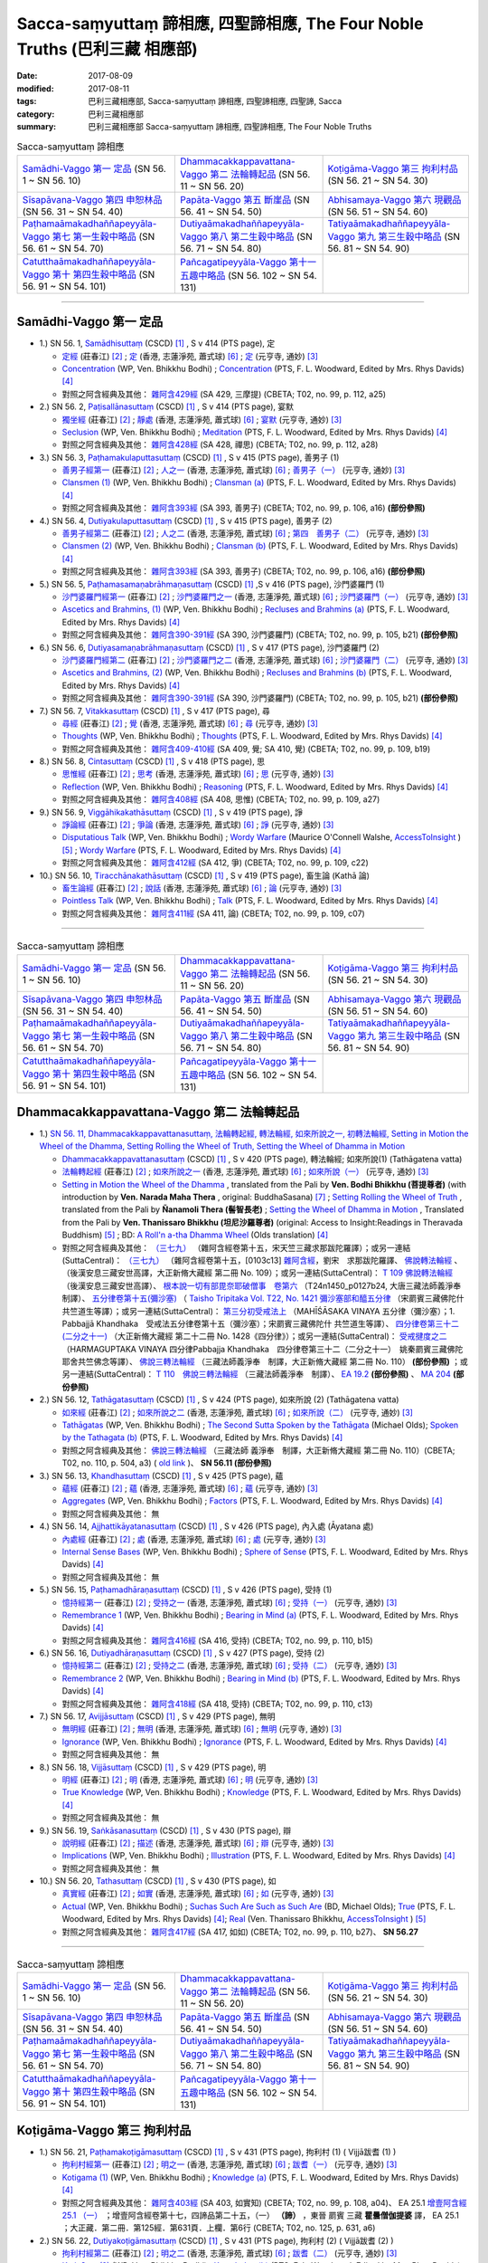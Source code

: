Sacca-saṃyuttaṃ 諦相應, 四聖諦相應, The Four Noble Truths (巴利三藏 相應部)
###############################################################################

:date: 2017-08-09
:modified: 2017-08-11
:tags: 巴利三藏相應部, Sacca-saṃyuttaṃ 諦相應, 四聖諦相應, 四聖諦, Sacca
:category: 巴利三藏相應部
:summary: 巴利三藏相應部 Sacca-saṃyuttaṃ 諦相應, 四聖諦相應, The Four Noble Truths


.. list-table:: Sacca-saṃyuttaṃ 諦相應

  * - `Samādhi-Vaggo 第一 定品`_ (SN 56. 1 ~ SN 56. 10)
    - `Dhammacakkappavattana-Vaggo 第二 法輪轉起品`_ (SN 56. 11 ~ SN 56. 20)
    - `Koṭigāma-Vaggo 第三 拘利村品`_ (SN 56. 21 ~ SN 54. 30)
  * - `Sīsapāvana-Vaggo 第四 申恕林品`_ (SN 56. 31 ~ SN 54. 40)
    - `Papāta-Vaggo 第五 斷崖品`_ (SN 56. 41 ~ SN 54. 50)
    - `Abhisamaya-Vaggo 第六 現觀品`_ (SN 56. 51 ~ SN 54. 60)
  * - `Paṭhamaāmakadhaññapeyyāla-Vaggo 第七 第一生穀中略品`_ (SN 56. 61 ~ SN 54. 70)
    - `Dutiyaāmakadhaññapeyyāla-Vaggo 第八 第二生穀中略品`_ (SN 56. 71 ~ SN 54. 80)
    - `Tatiyaāmakadhaññapeyyāla-Vaggo 第九 第三生穀中略品`_ (SN 56. 81 ~ SN 54. 90)
  * - `Catutthaāmakadhaññapeyyāla-Vaggo 第十 第四生穀中略品`_ (SN 56. 91 ~ SN 54. 101)
    - `Pañcagatipeyyāla-Vaggo 第十一 五趣中略品`_ (SN 56. 102 ~ SN 54. 131)
    - 

-----

Samādhi-Vaggo 第一 定品
+++++++++++++++++++++++++

- 1.) SN 56. 1, `Samādhisuttaṃ <http://www.tipitaka.org/romn/cscd/s0305m.mul11.xml>`_ (CSCD) [1]_ , S v 414 (PTS page), 定

  * `定經 <http://agama.buddhason.org/SN/SN1698.htm>`__ (莊春江) [2]_ ; `定 <http://www.chilin.edu.hk/edu/report_section_detail.asp?section_id=61&id=395>`__ (香港, 志蓮淨苑, 蕭式球) [6]_ ; `定 <http://tripitaka.cbeta.org/N18n0006_056#0301a05>`__ (元亨寺, 通妙) [3]_ 

  * `Concentration <http://www.buddhadust.com/dhamma-vinaya/wp/sn/05_mv/sn05.56.001.bodh.wp.htm>`__ (WP, Ven. Bhikkhu Bodhi) ; `Concentration <http://www.buddhadust.com/dhamma-vinaya/pts/sn/05_mv/sn05.56.001.wood.pts.htm>`__ (PTS, F. L. Woodward, Edited by Mrs. Rhys Davids) [4]_

  * 對照之阿含經典及其他： `雜阿含429經 <http://tripitaka.cbeta.org/T02n0099_016#0112a25>`__ (SA 429, 三摩提) (CBETA; T02, no. 99, p. 112, a25)

- 2.) SN 56. 2, `Paṭisallānasuttaṃ <http://www.tipitaka.org/romn/cscd/s0305m.mul11.xml>`_ (CSCD) [1]_ , S v 414 (PTS page), 宴默

  * `獨坐經 <http://agama.buddhason.org/SN/SN1699.htm>`__ (莊春江) [2]_ ; `靜處 <http://www.chilin.edu.hk/edu/report_section_detail.asp?section_id=61&id=395>`__ (香港, 志蓮淨苑, 蕭式球) [6]_ ; `宴默 <http://tripitaka.cbeta.org/N18n0006_056#0302a01>`__ (元亨寺, 通妙) [3]_ 

  * `Seclusion <http://www.buddhadust.com/dhamma-vinaya/wp/sn/05_mv/sn05.56.002.bodh.wp.htm>`__ (WP, Ven. Bhikkhu Bodhi) ; `Meditation <http://www.buddhadust.com/dhamma-vinaya/pts/sn/05_mv/sn05.56.002.wood.pts.htm>`__ (PTS, F. L. Woodward, Edited by Mrs. Rhys Davids) [4]_

  * 對照之阿含經典及其他： `雜阿含428經 <http://tripitaka.cbeta.org/T02n0099_016#0112a18>`__ (SA 428, 禪思) (CBETA; T02, no. 99, p. 112, a28)

- 3.) SN 56. 3, `Paṭhamakulaputtasuttaṃ <http://www.tipitaka.org/romn/cscd/s0305m.mul11.xml>`_ (CSCD) [1]_ , S v 415 (PTS page), 善男子 (1)

  * `善男子經第一 <http://agama.buddhason.org/SN/SN1700.htm>`__ (莊春江) [2]_ ; `人之一 <http://www.chilin.edu.hk/edu/report_section_detail.asp?section_id=61&id=395>`__ (香港, 志蓮淨苑, 蕭式球) [6]_ ; `善男子（一） <http://tripitaka.cbeta.org/N18n0006_056#0302a12>`__ (元亨寺, 通妙) [3]_ 

  * `Clansmen (1) <http://www.buddhadust.com/dhamma-vinaya/wp/sn/05_mv/sn05.56.003.bodh.wp.htm>`__ (WP, Ven. Bhikkhu Bodhi) ; `Clansman (a) <http://www.buddhadust.com/dhamma-vinaya/pts/sn/05_mv/sn05.56.003.wood.pts.htm>`__ (PTS, F. L. Woodward, Edited by Mrs. Rhys Davids) [4]_

  * 對照之阿含經典及其他： `雜阿含393經 <http://tripitaka.cbeta.org/T02n0099_015#0106a16>`__ (SA 393, 善男子) (CBETA; T02, no. 99, p. 106, a16) **(部份參照)** 

- 4.) SN 56. 4, `Dutiyakulaputtasuttaṃ <http://www.tipitaka.org/romn/cscd/s0305m.mul11.xml>`_ (CSCD) [1]_ , S v 415 (PTS page), 善男子 (2)

  * `善男子經第二 <http://agama.buddhason.org/SN/SN1701.htm>`__ (莊春江) [2]_ ; `人之二 <http://www.chilin.edu.hk/edu/report_section_detail.asp?section_id=61&id=395>`__ (香港, 志蓮淨苑, 蕭式球) [6]_ ; `第四　善男子（二） <http://tripitaka.cbeta.org/N18n0006_056#0303a10>`__ (元亨寺, 通妙) [3]_ 

  * `Clansmen (2) <http://www.buddhadust.com/dhamma-vinaya/wp/sn/05_mv/sn05.56.004.bodh.wp.htm>`__ (WP, Ven. Bhikkhu Bodhi) ; `Clansman (b) <http://www.buddhadust.com/dhamma-vinaya/pts/sn/05_mv/sn05.56.004.wood.pts.htm>`__ (PTS, F. L. Woodward, Edited by Mrs. Rhys Davids) [4]_

  * 對照之阿含經典及其他： `雜阿含393經 <http://tripitaka.cbeta.org/T02n0099_015#0106a16>`__ (SA 393, 善男子) (CBETA; T02, no. 99, p. 106, a16) **(部份參照)** 

- 5.) SN 56. 5, `Paṭhamasamaṇabrāhmaṇasuttaṃ <http://www.tipitaka.org/romn/cscd/s0305m.mul11.xml>`_ (CSCD) [1]_ ,S v 416 (PTS page), 沙門婆羅門 (1)

  * `沙門婆羅門經第一 <http://agama.buddhason.org/SN/SN1702.htm>`__ (莊春江) [2]_ ; `沙門婆羅門之一 <http://www.chilin.edu.hk/edu/report_section_detail.asp?section_id=61&id=395>`__ (香港, 志蓮淨苑, 蕭式球) [6]_ ; `沙門婆羅門（一） <http://tripitaka.cbeta.org/N18n0006_056#0304a09>`__ (元亨寺, 通妙) [3]_ 

  * `Ascetics and Brahmins, (1) <http://www.buddhadust.com/dhamma-vinaya/wp/sn/05_mv/sn05.56.005.bodh.wp.htm>`__ (WP, Ven. Bhikkhu Bodhi) ; `Recluses and Brahmins (a) <http://www.buddhadust.com/dhamma-vinaya/pts/sn/05_mv/sn05.56.005.wood.pts.htm>`__ (PTS, F. L. Woodward, Edited by Mrs. Rhys Davids) [4]_

  * 對照之阿含經典及其他： `雜阿含390-391經 <http://tripitaka.cbeta.org/T02n0099_015#0105b21>`__ (SA 390, 沙門婆羅門) (CBETA; T02, no. 99, p. 105, b21) **(部份參照)** 

- 6.) SN 56. 6, `Dutiyasamaṇabrāhmaṇasuttaṃ <http://www.tipitaka.org/romn/cscd/s0305m.mul11.xml>`_ (CSCD) [1]_ , S v 417 (PTS page), 沙門婆羅門 (2)

  * `沙門婆羅門經第二 <http://agama.buddhason.org/SN/SN1703.htm>`__ (莊春江) [2]_ ; `沙門婆羅門之二 <http://www.chilin.edu.hk/edu/report_section_detail.asp?section_id=61&id=395>`__ (香港, 志蓮淨苑, 蕭式球) [6]_ ; `沙門婆羅門（二） <http://tripitaka.cbeta.org/N18n0006_056#0305a08>`__ (元亨寺, 通妙) [3]_ 

  * `Ascetics and Brahmins, (2) <http://www.buddhadust.com/dhamma-vinaya/wp/sn/05_mv/sn05.56.006.bodh.wp.htm>`__ (WP, Ven. Bhikkhu Bodhi) ; `Recluses and Brahmins (b) <http://www.buddhadust.com/dhamma-vinaya/pts/sn/05_mv/sn05.56.006.wood.pts.htm>`__ (PTS, F. L. Woodward, Edited by Mrs. Rhys Davids) [4]_

  * 對照之阿含經典及其他： `雜阿含390-391經 <http://tripitaka.cbeta.org/T02n0099_015#0105b21>`__ (SA 390, 沙門婆羅門) (CBETA; T02, no. 99, p. 105, b21) **(部份參照)** 

- 7.) SN 56. 7, `Vitakkasuttaṃ <http://www.tipitaka.org/romn/cscd/s0305m.mul11.xml>`_ (CSCD) [1]_ , S v 417 (PTS page), 尋

  * `尋經 <http://agama.buddhason.org/SN/SN1704.htm>`__ (莊春江) [2]_ ; `覺 <http://www.chilin.edu.hk/edu/report_section_detail.asp?section_id=61&id=395>`__ (香港, 志蓮淨苑, 蕭式球) [6]_ ; `尋 <http://tripitaka.cbeta.org/N18n0006_056#0306a09>`__ (元亨寺, 通妙) [3]_ 

  * `Thoughts <http://www.buddhadust.com/dhamma-vinaya/wp/sn/05_mv/sn05.56.007.bodh.wp.htm>`__ (WP, Ven. Bhikkhu Bodhi) ; `Thoughts <http://www.buddhadust.com/dhamma-vinaya/pts/sn/05_mv/sn05.56.007.wood.pts.htm>`__ (PTS, F. L. Woodward, Edited by Mrs. Rhys Davids) [4]_

  * 對照之阿含經典及其他： `雜阿含409-410經 <http://tripitaka.cbeta.org/T02n0099_016#0109b19>`__ (SA 409, 覺; SA 410, 覺) (CBETA; T02, no. 99, p. 109, b19)

- 8.) SN 56. 8, `Cintasuttaṃ <http://www.tipitaka.org/romn/cscd/s0305m.mul11.xml>`_ (CSCD) [1]_ , S v 418 (PTS page), 思

  * `思惟經 <http://agama.buddhason.org/SN/SN1705.htm>`__ (莊春江) [2]_ ; `思考 <http://www.chilin.edu.hk/edu/report_section_detail.asp?section_id=61&id=395>`__ (香港, 志蓮淨苑, 蕭式球) [6]_ ; `思 <http://tripitaka.cbeta.org/N18n0006_056#0307a07>`__ (元亨寺, 通妙) [3]_ 

  * `Reflection <http://www.buddhadust.com/dhamma-vinaya/wp/sn/05_mv/sn05.56.008.bodh.wp.htm>`__ (WP, Ven. Bhikkhu Bodhi) ; `Reasoning <http://www.buddhadust.com/dhamma-vinaya/pts/sn/05_mv/sn05.56.008.wood.pts.htm>`__ (PTS, F. L. Woodward, Edited by Mrs. Rhys Davids) [4]_

  * 對照之阿含經典及其他： `雜阿含408經 <http://tripitaka.cbeta.org/T02n0099_016#0109a27>`__ (SA 408, 思惟) (CBETA; T02, no. 99, p. 109, a27)

- 9.) SN 56. 9, `Viggāhikakathāsuttaṃ <http://www.tipitaka.org/romn/cscd/s0305m.mul11.xml>`_ (CSCD) [1]_ , S v 419 (PTS page), 諍

  * `諍論經 <http://agama.buddhason.org/SN/SN1706.htm>`__ (莊春江) [2]_ ; `爭論 <http://www.chilin.edu.hk/edu/report_section_detail.asp?section_id=61&id=395>`__ (香港, 志蓮淨苑, 蕭式球) [6]_ ; `諍 <http://tripitaka.cbeta.org/N18n0006_056#0308a07>`__ (元亨寺, 通妙) [3]_ 

  * `Disputatious Talk <http://www.buddhadust.com/dhamma-vinaya/wp/sn/05_mv/sn05.56.009.bodh.wp.htm>`__ (WP, Ven. Bhikkhu Bodhi) ; `Wordy Warfare <http://www.accesstoinsight.org/tipitaka/sn/sn56/sn56.009.wlsh.html>`__ (Maurice O'Connell Walshe, `AccessToInsight <http://www.accesstoinsight.org/>`__ ) [5]_ ; `Wordy Warfare <http://www.buddhadust.com/dhamma-vinaya/pts/sn/05_mv/sn05.56.009.wood.pts.htm>`__ (PTS, F. L. Woodward, Edited by Mrs. Rhys Davids) [4]_

  * 對照之阿含經典及其他： `雜阿含412經 <http://tripitaka.cbeta.org/T02n0099_016#0109c22>`__ (SA 412, 爭) (CBETA; T02, no. 99, p. 109, c22)

- 10.) SN 56. 10, `Tiracchānakathāsuttaṃ <http://www.tipitaka.org/romn/cscd/s0305m.mul11.xml>`_ (CSCD) [1]_ , S v 419 (PTS page), 畜生論 (Kathā 論)

  * `畜生論經 <http://agama.buddhason.org/SN/SN1707.htm>`__ (莊春江) [2]_ ; `說話 <http://www.chilin.edu.hk/edu/report_section_detail.asp?section_id=61&id=395>`__ (香港, 志蓮淨苑, 蕭式球) [6]_ ; `論 <http://tripitaka.cbeta.org/N18n0006_056#0309a08>`__ (元亨寺, 通妙) [3]_ 

  * `Pointless Talk <http://www.buddhadust.com/dhamma-vinaya/wp/sn/05_mv/sn05.56.010.bodh.wp.htm>`__ (WP, Ven. Bhikkhu Bodhi) ; `Talk <http://www.buddhadust.com/dhamma-vinaya/pts/sn/05_mv/sn05.56.010.wood.pts.htm>`__ (PTS, F. L. Woodward, Edited by Mrs. Rhys Davids) [4]_

  * 對照之阿含經典及其他： `雜阿含411經 <http://tripitaka.cbeta.org/T02n0099_016#0109c07>`__ (SA 411, 論) (CBETA; T02, no. 99, p. 109, c07)

------

.. list-table:: Sacca-saṃyuttaṃ 諦相應

  * - `Samādhi-Vaggo 第一 定品`_ (SN 56. 1 ~ SN 56. 10)
    - `Dhammacakkappavattana-Vaggo 第二 法輪轉起品`_ (SN 56. 11 ~ SN 56. 20)
    - `Koṭigāma-Vaggo 第三 拘利村品`_ (SN 56. 21 ~ SN 54. 30)
  * - `Sīsapāvana-Vaggo 第四 申恕林品`_ (SN 56. 31 ~ SN 54. 40)
    - `Papāta-Vaggo 第五 斷崖品`_ (SN 56. 41 ~ SN 54. 50)
    - `Abhisamaya-Vaggo 第六 現觀品`_ (SN 56. 51 ~ SN 54. 60)
  * - `Paṭhamaāmakadhaññapeyyāla-Vaggo 第七 第一生穀中略品`_ (SN 56. 61 ~ SN 54. 70)
    - `Dutiyaāmakadhaññapeyyāla-Vaggo 第八 第二生穀中略品`_ (SN 56. 71 ~ SN 54. 80)
    - `Tatiyaāmakadhaññapeyyāla-Vaggo 第九 第三生穀中略品`_ (SN 56. 81 ~ SN 54. 90)
  * - `Catutthaāmakadhaññapeyyāla-Vaggo 第十 第四生穀中略品`_ (SN 56. 91 ~ SN 54. 101)
    - `Pañcagatipeyyāla-Vaggo 第十一 五趣中略品`_ (SN 56. 102 ~ SN 54. 131)
    - 

Dhammacakkappavattana-Vaggo 第二 法輪轉起品
++++++++++++++++++++++++++++++++++++++++++++

- 1.) `SN 56. 11, Dhammacakkappavattanasuttaṃ, 法輪轉起經, 轉法輪經, 如來所說之一, 初轉法輪經, Setting in Motion the Wheel of the Dhamma, Setting Rolling the Wheel of Truth, Setting the Wheel of Dhamma in Motion <{filename}sn56/sn56-011%zh.rst>`__

  * `Dhammacakkappavattanasuttaṃ <http://www.tipitaka.org/romn/cscd/s0305m.mul11.xml>`_ (CSCD) [1]_ , S v 420 (PTS page), 轉法輪經; 如來所說(1) (Tathāgatena vatta)

  * `法輪轉起經 <http://agama.buddhason.org/SN/SN1708.htm>`__ (莊春江) [2]_ ; `如來所說之一 <http://www.chilin.edu.hk/edu/report_section_detail.asp?section_id=61&id=395&page_id=48:121>`__ (香港, 志蓮淨苑, 蕭式球) [6]_ ; `如來所說（一） <http://tripitaka.cbeta.org/N18n0006_056#0311a07>`__ (元亨寺, 通妙) [3]_ 

  * `Setting in Motion the Wheel of the Dhamma <{filename}sn56/sn56-011-bodhi%zh.rst>`__ , translated from the Pali by **Ven. Bodhi Bhikkhu (菩提尊者)** (with introduction by **Ven. Narada Maha Thera** , original: BuddhaSasana) [7]_ ; `Setting Rolling the Wheel of Truth <{filename}sn56/sn56-011-nymo%zh.rst>`__ , translated from the Pali by **Ñanamoli Thera (髻智長老)** ; `Setting the Wheel of Dhamma in Motion <{filename}sn56/sn56-011-than%zh.rst>`__ , Translated from the Pali by **Ven. Thanissaro Bhikkhu (坦尼沙羅尊者)** (original: Access to Insight:Readings in Theravada Buddhism) [5]_ ; BD: `A Roll'n a-tha Dhamma Wheel <http://www.buddhadust.com/m/dhamma-vinaya/bd/sn/05_mv/sn05.56.011.olds.bd.htm>`__ (Olds translation) [4]_

  * 對照之阿含經典及其他： `（三七九） <http://www.cbeta.org/cgi-bin/goto.pl?linehead=T02n0099_p0103c13>`__ （雜阿含經卷第十五，宋天竺三藏求那跋陀羅譯）；或另一連結(SuttaCentral)： `（三七九） <http://tripitaka.cbeta.org/T02n0099_015>`__ （雜阿含經卷第十五，[0103c13] `雜阿含經 <http://tripitaka.cbeta.org/T02n0099>`__，劉宋　求那跋陀羅譯、 `佛說轉法輪經 <http://www.cbeta.org/result/normal/T02/0109_001.htm>`__ 、 （後漢安息三藏安世高譯，大正新脩大藏經 第二冊 No. 109）；或另一連結(SuttaCentral)： `T 109 佛說轉法輪經 <http://suttacentral.net/lzh/t109>`__ （後漢安息三藏安世高譯）、 `根本說一切有部毘奈耶破僧事　卷第六 <http://www.cbeta.org/cgi-bin/goto.pl?linehead=T24n1450_p0127b24>`__ （T24n1450_p0127b24, 大唐三藏法師義淨奉　制譯）、 `五分律卷第十五(彌沙塞) <http://www.cbeta.org/cgi-bin/goto.pl?linehead=T22n1421_p0104b23>`__ （ `Taisho Tripitaka Vol. T22, No. 1421 彌沙塞部和醯五分律 <http://www.cbeta.org/result/T22/T22n1421.htm>`__ （宋罽賓三藏佛陀什共竺道生等譯）；或另一連結(SuttaCentral)： `第三分初受戒法上 <http://suttacentral.net/lzh/lzh-mi-kd1#t1421.15b>`__ （MAHĪŚĀSAKA VINAYA 五分律（彌沙塞）；1. Pabbajjā Khandhaka　受戒法五分律卷第十五（彌沙塞）；宋罽賓三藏佛陀什 共竺道生等譯）、 `四分律卷第三十二(二分之十一) <http://www.cbeta.org/cgi-bin/goto.pl?linehead=T22n1428_p0788a06>`__ （大正新脩大藏經 第二十二冊 No. 1428《四分律》）；或另一連結(SuttaCentral)： `受戒揵度之二 <http://suttacentral.net/lzh/lzh-dg-kd1#t1428.32a>`__ （HARMAGUPTAKA VINAYA 四分律Pabbajja Khandhaka　四分律卷第三十二（二分之十一）　姚秦罽賓三藏佛陀耶舍共竺佛念等譯）、 `佛說三轉法輪經 <http://www.cbeta.org/result/normal/T02/0110_001.htm>`__ （三藏法師義淨奉　制譯，大正新脩大藏經 第二冊 No. 110） **(部份參照)** ；或另一連結(SuttaCentral)： `T 110　佛說三轉法輪經 <http://suttacentral.net/lzh/t110>`__ （三藏法師義淨奉　制譯）、 `EA 19.2 <http://tripitaka.cbeta.org/T02n0125_010#0593b24>`__ **(部份參照)** 、 `MA 204 <http://tripitaka.cbeta.org/T01n0026_056#0775c07>`__ **(部份參照)** 

- 2.) SN 56. 12, `Tathāgatasuttaṃ <http://www.tipitaka.org/romn/cscd/s0305m.mul11.xml>`_ (CSCD) [1]_ , S v 424 (PTS page), 如來所說 (2) (Tathāgatena vatta)

  * `如來經 <http://agama.buddhason.org/SN/SN1709.htm>`__ (莊春江) [2]_ ; `如來所說之二 <http://www.chilin.edu.hk/edu/report_section_detail.asp?section_id=61&id=395&page_id=48:121>`__ (香港, 志蓮淨苑, 蕭式球) [6]_ ; `如來所說（二） <http://tripitaka.cbeta.org/N18n0006_056#0315a12>`__ (元亨寺, 通妙) [3]_ 

  * `Tathāgatas <http://www.buddhadust.com/dhamma-vinaya/wp/sn/05_mv/sn05.56.012.bodh.wp.htm>`__ (WP, Ven. Bhikkhu Bodhi) ; `The Second Sutta Spoken by the Tathāgata <http://www.buddhadust.com/dhamma-vinaya/bd/sn/05_mv/sn05.56.012.olds.bd.htm>`__ (Michael Olds); `Spoken by the Tathagata (b) <http://www.buddhadust.com/dhamma-vinaya/pts/sn/05_mv/sn05.56.012.wood.pts.htm>`__ (PTS, F. L. Woodward, Edited by Mrs. Rhys Davids) [4]_

  * 對照之阿含經典及其他： `佛說三轉法輪經 <http://tripitaka.cbeta.org/T02n0110_001#0504a03>`__ （三藏法師 義淨奉　制譯，大正新脩大藏經 第二冊 No. 110）(CBETA; T02, no. 110, p. 504, a3) ( `old link <http://www.cbeta.org/result/normal/T02/0110_001.htm>`__ )、 **SN 56.11 (部份參照)** 

- 3.) SN 56. 13, `Khandhasuttaṃ <http://www.tipitaka.org/romn/cscd/s0305m.mul11.xml>`_ (CSCD) [1]_ , S v 425 (PTS page), 蘊

  * `蘊經 <http://agama.buddhason.org/SN/SN1710.htm>`__ (莊春江) [2]_ ; `蘊 <http://www.chilin.edu.hk/edu/report_section_detail.asp?section_id=61&id=395&page_id=48:121>`__ (香港, 志蓮淨苑, 蕭式球) [6]_ ; `蘊 <http://tripitaka.cbeta.org/N18n0006_056#0316a14>`__ (元亨寺, 通妙) [3]_ 

  * `Aggregates <http://www.buddhadust.com/dhamma-vinaya/wp/sn/05_mv/sn05.56.013.bodh.wp.htm>`__ (WP, Ven. Bhikkhu Bodhi) ; `Factors <http://www.buddhadust.com/dhamma-vinaya/pts/sn/05_mv/sn05.56.013.wood.pts.htm>`__ (PTS, F. L. Woodward, Edited by Mrs. Rhys Davids) [4]_

  * 對照之阿含經典及其他： 無

- 4.) SN 56. 14, `Ajjhattikāyatanasuttaṃ <http://www.tipitaka.org/romn/cscd/s0305m.mul11.xml>`_ (CSCD) [1]_ , S v 426 (PTS page), 內入處 (Āyatana 處)

  * `內處經 <http://agama.buddhason.org/SN/SN1711.htm>`__ (莊春江) [2]_ ; `處 <http://www.chilin.edu.hk/edu/report_section_detail.asp?section_id=61&id=395&page_id=48:121>`__ (香港, 志蓮淨苑, 蕭式球) [6]_ ; `處 <http://tripitaka.cbeta.org/N18n0006_056#0318a02>`__ (元亨寺, 通妙) [3]_ 

  * `Internal Sense Bases <http://www.buddhadust.com/dhamma-vinaya/wp/sn/05_mv/sn05.56.014.bodh.wp.htm>`__ (WP, Ven. Bhikkhu Bodhi) ; `Sphere of Sense <http://www.buddhadust.com/dhamma-vinaya/pts/sn/05_mv/sn05.56.014.wood.pts.htm>`__ (PTS, F. L. Woodward, Edited by Mrs. Rhys Davids) [4]_

  * 對照之阿含經典及其他： 無

- 5.) SN 56. 15, `Paṭhamadhāraṇasuttaṃ <http://www.tipitaka.org/romn/cscd/s0305m.mul11.xml>`_ (CSCD) [1]_ , S v 426 (PTS page), 受持 (1)

  * `憶持經第一 <http://agama.buddhason.org/SN/SN1712.htm>`__ (莊春江) [2]_ ; `受持之一 <http://www.chilin.edu.hk/edu/report_section_detail.asp?section_id=61&id=395&page_id=48:121>`__ (香港, 志蓮淨苑, 蕭式球) [6]_ ; `受持（一） <http://tripitaka.cbeta.org/N18n0006_056#0319a04>`__ (元亨寺, 通妙) [3]_ 

  * `Remembrance 1 <http://www.buddhadust.com/dhamma-vinaya/wp/sn/05_mv/sn05.56.015.bodh.wp.htm>`__ (WP, Ven. Bhikkhu Bodhi) ; `Bearing in Mind (a) <http://www.buddhadust.com/dhamma-vinaya/pts/sn/05_mv/sn05.56.015.wood.pts.htm>`__ (PTS, F. L. Woodward, Edited by Mrs. Rhys Davids) [4]_

  * 對照之阿含經典及其他： `雜阿含416經 <http://tripitaka.cbeta.org/T02n0099_016#0110b15>`__ (SA 416, 受持) (CBETA; T02, no. 99, p. 110, b15)

- 6.) SN 56. 16, `Dutiyadhāraṇasuttaṃ <http://www.tipitaka.org/romn/cscd/s0305m.mul11.xml>`_ (CSCD) [1]_ , S v 427 (PTS page), 受持 (2)

  * `憶持經第二 <http://agama.buddhason.org/SN/SN1713.htm>`__ (莊春江) [2]_ ; `受持之二 <http://www.chilin.edu.hk/edu/report_section_detail.asp?section_id=61&id=395&page_id=48:121>`__ (香港, 志蓮淨苑, 蕭式球) [6]_ ; `受持（二） <http://tripitaka.cbeta.org/N18n0006_056#0320a08>`__ (元亨寺, 通妙) [3]_ 

  * `Remembrance 2 <http://www.buddhadust.com/dhamma-vinaya/wp/sn/05_mv/sn05.56.016.bodh.wp.htm>`__ (WP, Ven. Bhikkhu Bodhi) ; `Bearing in Mind (b) <http://www.buddhadust.com/dhamma-vinaya/pts/sn/05_mv/sn05.56.016.wood.pts.htm>`__ (PTS, F. L. Woodward, Edited by Mrs. Rhys Davids) [4]_

  * 對照之阿含經典及其他： `雜阿含418經 <http://tripitaka.cbeta.org/T02n0099_016#0110c13>`__ (SA 418, 受持) (CBETA; T02, no. 99, p. 110, c13)

- 7.) SN 56. 17, `Avijjāsuttaṃ <http://www.tipitaka.org/romn/cscd/s0305m.mul11.xml>`_ (CSCD) [1]_ , S v 429 (PTS page), 無明

  * `無明經 <http://agama.buddhason.org/SN/SN1714.htm>`__ (莊春江) [2]_ ; `無明 <http://www.chilin.edu.hk/edu/report_section_detail.asp?section_id=61&id=395&page_id=48:121>`__ (香港, 志蓮淨苑, 蕭式球) [6]_ ; `無明 <http://tripitaka.cbeta.org/N18n0006_056#0322a05>`__ (元亨寺, 通妙) [3]_ 

  * `Ignorance <http://www.buddhadust.com/dhamma-vinaya/wp/sn/05_mv/sn05.56.017.bodh.wp.htm>`__ (WP, Ven. Bhikkhu Bodhi) ; `Ignorance <http://www.buddhadust.com/dhamma-vinaya/pts/sn/05_mv/sn05.56.017.wood.pts.htm>`__ (PTS, F. L. Woodward, Edited by Mrs. Rhys Davids) [4]_

  * 對照之阿含經典及其他： 無

- 8.) SN 56. 18, `Vijjāsuttaṃ <http://www.tipitaka.org/romn/cscd/s0305m.mul11.xml>`_ (CSCD) [1]_ , S v 429 (PTS page), 明

  * `明經 <http://agama.buddhason.org/SN/SN1715.htm>`__ (莊春江) [2]_ ; `明 <http://www.chilin.edu.hk/edu/report_section_detail.asp?section_id=61&id=395&page_id=48:121>`__ (香港, 志蓮淨苑, 蕭式球) [6]_ ; `明 <http://tripitaka.cbeta.org/N18n0006_056#0322a13>`__ (元亨寺, 通妙) [3]_ 

  * `True Knowledge <http://www.buddhadust.com/dhamma-vinaya/wp/sn/05_mv/sn05.56.018.bodh.wp.htm>`__ (WP, Ven. Bhikkhu Bodhi) ; `Knowledge <http://www.buddhadust.com/dhamma-vinaya/pts/sn/05_mv/sn05.56.018.wood.pts.htm>`__ (PTS, F. L. Woodward, Edited by Mrs. Rhys Davids) [4]_

  * 對照之阿含經典及其他： 無

- 9.) SN 56. 19, `Saṅkāsanasuttaṃ <http://www.tipitaka.org/romn/cscd/s0305m.mul11.xml>`_ (CSCD) [1]_ , S v 430 (PTS page), 辯

  * `說明經 <http://agama.buddhason.org/SN/SN1716.htm>`__ (莊春江) [2]_ ; `描述 <http://www.chilin.edu.hk/edu/report_section_detail.asp?section_id=61&id=395&page_id=48:121>`__ (香港, 志蓮淨苑, 蕭式球) [6]_ ; `辯 <http://tripitaka.cbeta.org/N18n0006_056#0323a07>`__ (元亨寺, 通妙) [3]_ 

  * `Implications <http://www.buddhadust.com/dhamma-vinaya/wp/sn/05_mv/sn05.56.019.bodh.wp.htm>`__ (WP, Ven. Bhikkhu Bodhi) ; `Illustration <http://www.buddhadust.com/dhamma-vinaya/pts/sn/05_mv/sn05.56.019.wood.pts.htm>`__ (PTS, F. L. Woodward, Edited by Mrs. Rhys Davids) [4]_

  * 對照之阿含經典及其他： 無

- 10.) SN 56. 20, `Tathasuttaṃ <http://www.tipitaka.org/romn/cscd/s0305m.mul11.xml>`_ (CSCD) [1]_ , S v 430 (PTS page), 如

  * `真實經 <http://agama.buddhason.org/SN/SN1717.htm>`__ (莊春江) [2]_ ; `如實 <http://www.chilin.edu.hk/edu/report_section_detail.asp?section_id=61&id=395&page_id=48:121>`__ (香港, 志蓮淨苑, 蕭式球) [6]_ ; `如 <http://tripitaka.cbeta.org/N18n0006_056#0324a02>`__ (元亨寺, 通妙) [3]_ 

  * `Actual <http://www.buddhadust.com/dhamma-vinaya/wp/sn/05_mv/sn05.56.020.bodh.wp.htm>`__ (WP, Ven. Bhikkhu Bodhi) ; `Suchas Such Are Such as Such Are <http://www.buddhadust.com/dhamma-vinaya/bd/sn/05_mv/sn05.56.020.olds.bd.htm>`__ (BD, Michael Olds); `True <http://www.buddhadust.com/dhamma-vinaya/pts/sn/05_mv/sn05.56.020.wood.pts.htm>`__ (PTS, F. L. Woodward, Edited by Mrs. Rhys Davids) [4]_; `Real <http://www.accesstoinsight.org/tipitaka/sn/sn56/sn56.020.than.html>`__ (Ven. Thanissaro Bhikkhu, `AccessToInsight <http://www.accesstoinsight.org/>`__ ) [5]_

  * 對照之阿含經典及其他： `雜阿含417經 <http://tripitaka.cbeta.org/T02n0099_016#0110b27>`__ (SA 417, 如如) (CBETA; T02, no. 99, p. 110, b27)、 **SN 56.27**

------

.. list-table:: Sacca-saṃyuttaṃ 諦相應

  * - `Samādhi-Vaggo 第一 定品`_ (SN 56. 1 ~ SN 56. 10)
    - `Dhammacakkappavattana-Vaggo 第二 法輪轉起品`_ (SN 56. 11 ~ SN 56. 20)
    - `Koṭigāma-Vaggo 第三 拘利村品`_ (SN 56. 21 ~ SN 54. 30)
  * - `Sīsapāvana-Vaggo 第四 申恕林品`_ (SN 56. 31 ~ SN 54. 40)
    - `Papāta-Vaggo 第五 斷崖品`_ (SN 56. 41 ~ SN 54. 50)
    - `Abhisamaya-Vaggo 第六 現觀品`_ (SN 56. 51 ~ SN 54. 60)
  * - `Paṭhamaāmakadhaññapeyyāla-Vaggo 第七 第一生穀中略品`_ (SN 56. 61 ~ SN 54. 70)
    - `Dutiyaāmakadhaññapeyyāla-Vaggo 第八 第二生穀中略品`_ (SN 56. 71 ~ SN 54. 80)
    - `Tatiyaāmakadhaññapeyyāla-Vaggo 第九 第三生穀中略品`_ (SN 56. 81 ~ SN 54. 90)
  * - `Catutthaāmakadhaññapeyyāla-Vaggo 第十 第四生穀中略品`_ (SN 56. 91 ~ SN 54. 101)
    - `Pañcagatipeyyāla-Vaggo 第十一 五趣中略品`_ (SN 56. 102 ~ SN 54. 131)
    - 

Koṭigāma-Vaggo 第三 拘利村品
++++++++++++++++++++++++++++++

- 1.) SN 56. 21, `Paṭhamakoṭigāmasuttaṃ <http://www.tipitaka.org/romn/cscd/s0305m.mul11.xml>`_ (CSCD) [1]_ , S v 431 (PTS page), 拘利村 (1) ( Vijjā跋耆 (1) )

  * `拘利村經第一 <http://agama.buddhason.org/SN/SN1718.htm>`__ (莊春江) [2]_ ; `明之一 <http://www.chilin.edu.hk/edu/report_section_detail.asp?section_id=61&id=395&page_id=121:198>`__ (香港, 志蓮淨苑, 蕭式球) [6]_ ; `跋耆（一） <http://tripitaka.cbeta.org/N18n0006_056#0325a08>`__ (元亨寺, 通妙) [3]_ 

  * `Kotigama (1) <http://www.buddhadust.com/dhamma-vinaya/wp/sn/05_mv/sn05.56.021.bodh.wp.htm>`__ (WP, Ven. Bhikkhu Bodhi) ; `Knowledge (a) <http://www.buddhadust.com/dhamma-vinaya/pts/sn/05_mv/sn05.56.021.wood.pts.htm>`__ (PTS, F. L. Woodward, Edited by Mrs. Rhys Davids) [4]_

  * 對照之阿含經典及其他： `雜阿含403經 <http://tripitaka.cbeta.org/T02n0099_015#0108a04>`__ (SA 403, 如實知) (CBETA; T02, no. 99, p. 108, a04)、 EA 25.1 `增壹阿含經 25.1 （一） <http://tripitaka.cbeta.org/T02n0125_017#0631a06>`__ ；增壹阿含經卷第十七，四諦品第二十五，（一） **（諦）** ，東晉 罽賓 三藏 **瞿曇僧伽提婆** 譯， EA 25.1 ；大正藏．第二冊．第125經．第631頁．上欄．第6行 (CBETA; T02, no. 125, p. 631, a6)

- 2.) SN 56. 22, `Dutiyakoṭigāmasuttaṃ <http://www.tipitaka.org/romn/cscd/s0305m.mul11.xml>`_ (CSCD) [1]_ , S v 431 (PTS page), 拘利村 (2) ( Vijjā跋耆 (2) )

  * `拘利村經第二 <http://agama.buddhason.org/SN/SN1719.htm>`__ (莊春江) [2]_ ; `明之二 <http://www.chilin.edu.hk/edu/report_section_detail.asp?section_id=61&id=395&page_id=121:198>`__ (香港, 志蓮淨苑, 蕭式球) [6]_ ; `跋耆（二） <http://tripitaka.cbeta.org/N18n0006_056#0327a04>`__ (元亨寺, 通妙) [3]_ 

  * `Koṭigāma (2) <http://www.buddhadust.com/dhamma-vinaya/wp/sn/05_mv/sn05.56.022.bodh.wp.htm>`__ (WP, Ven. Bhikkhu Bodhi) ; `Knowledge (b) <http://www.buddhadust.com/dhamma-vinaya/pts/sn/05_mv/sn05.56.022.wood.pts.htm>`__ (PTS, F. L. Woodward, Edited by Mrs. Rhys Davids) [4]_ ; `Knowledge <http://www.accesstoinsight.org/tipitaka/sn/sn56/sn56.022x.wlsh.html>`__ (excerpt, Maurice O'Connell Walshe, `AccessToInsight <http://www.accesstoinsight.org/>`__ ) [5]_

  * 對照之阿含經典及其他： `雜阿含390-392經 <http://tripitaka.cbeta.org/T02n0099_015#0105b21>`__ (SA 390, 沙門婆羅門) (CBETA; T02, no. 99, p. 105, b21) **(部份參照)** 

- 3.) SN 56. 23, `Sammāsambuddhasuttaṃ <http://www.tipitaka.org/romn/cscd/s0305m.mul11.xml>`_ (CSCD) [1]_ , S v 433 (PTS page), 正等覺者

  * `遍正覺者經 <http://agama.buddhason.org/SN/SN1720.htm>`__ (莊春江) [2]_ ; `等正覺 <http://www.chilin.edu.hk/edu/report_section_detail.asp?section_id=61&id=395&page_id=121:198>`__ (香港, 志蓮淨苑, 蕭式球) [6]_ ; `正等覺者 <http://tripitaka.cbeta.org/N18n0006_056#0329a06>`__ (元亨寺, 通妙) [3]_ 

  * `The Perfectly Enlightened One <http://www.buddhadust.com/dhamma-vinaya/wp/sn/05_mv/sn05.56.023.bodh.wp.htm>`__ (WP, Ven. Bhikkhu Bodhi) ; `Fully Enlightened <http://www.buddhadust.com/dhamma-vinaya/pts/sn/05_mv/sn05.56.023.wood.pts.htm>`__ (PTS, F. L. Woodward, Edited by Mrs. Rhys Davids) [4]_

  * 對照之阿含經典及其他： `雜阿含402經 <http://tripitaka.cbeta.org/T02n0099_015#0107c25>`__ (SA 402, 平等正覺) (CBETA; T02, no. 99, p. 107, c25)

- 4.) SN 56. 24, `Arahantasuttaṃ <http://www.tipitaka.org/romn/cscd/s0305m.mul11.xml>`_ (CSCD) [1]_ , S v 433 (PTS page), 阿羅漢 Arahaṁ

  * `阿羅漢經 <http://agama.buddhason.org/SN/SN1721.htm>`__ (莊春江) [2]_ ; `阿羅漢 <http://www.chilin.edu.hk/edu/report_section_detail.asp?section_id=61&id=395&page_id=121:198>`__ (香港, 志蓮淨苑, 蕭式球) [6]_ ; `阿羅漢 <http://tripitaka.cbeta.org/N18n0006_056#0330a03>`__ (元亨寺, 通妙) [3]_ 

  * `Arahants <http://www.buddhadust.com/dhamma-vinaya/wp/sn/05_mv/sn05.56.024.bodh.wp.htm>`__ (WP, Ven. Bhikkhu Bodhi) ; `Arahants <http://www.buddhadust.com/dhamma-vinaya/pts/sn/05_mv/sn05.56.024.wood.pts.htm>`__ (PTS, F. L. Woodward, Edited by Mrs. Rhys Davids) [4]_

  * 對照之阿含經典及其他： `雜阿含402經 <http://tripitaka.cbeta.org/T02n0099_015#0107c25>`__ (SA 402, 平等正覺) (CBETA; T02, no. 99, p. 107, c25) **(部份參照)** 

- 5.) SN 56. 25, `Āsavakkhayasuttaṃ <http://www.tipitaka.org/romn/cscd/s0305m.mul11.xml>`_ (CSCD) [1]_ , S v 434 (PTS page), 漏盡

  * `煩惱的滅盡經 <http://agama.buddhason.org/SN/SN1722.htm>`__ (莊春江) [2]_ ; `漏盡 <http://www.chilin.edu.hk/edu/report_section_detail.asp?section_id=61&id=395&page_id=121:198>`__ (香港, 志蓮淨苑, 蕭式球) [6]_ ; `漏盡 <http://tripitaka.cbeta.org/N18n0006_056#0331a03>`__ (元亨寺, 通妙) [3]_ 

  * `The Destruction of the Taints <http://www.buddhadust.com/dhamma-vinaya/wp/sn/05_mv/sn05.56.025.bodh.wp.htm>`__ (WP, Ven. Bhikkhu Bodhi) ; `Distruction of the Āsavas <http://www.buddhadust.com/dhamma-vinaya/pts/sn/05_mv/sn05.56.025.wood.pts.htm>`__ (PTS, F. L. Woodward, Edited by Mrs. Rhys Davids) [4]_

  * 對照之阿含經典及其他： 無

- 6.) SN 56. 26, `Mittasuttaṃ <http://www.tipitaka.org/romn/cscd/s0305m.mul11.xml>`_ (CSCD) [1]_ , S v 434 (PTS page), 友

  * `朋友經 <http://agama.buddhason.org/SN/SN1723.htm>`__ (莊春江) [2]_ ; `朋友 <http://www.chilin.edu.hk/edu/report_section_detail.asp?section_id=61&id=395&page_id=121:198>`__ (香港, 志蓮淨苑, 蕭式球) [6]_ ; `友 <http://tripitaka.cbeta.org/N18n0006_056#0331a13>`__ (元亨寺, 通妙) [3]_ 

  * `Friends <http://www.buddhadust.com/dhamma-vinaya/wp/sn/05_mv/sn05.56.025.bodh.wp.htm>`__ (WP, Ven. Bhikkhu Bodhi) ; `Friends <http://www.buddhadust.com/dhamma-vinaya/pts/sn/05_mv/sn05.56.026.wood.pts.htm>`__ (PTS, F. L. Woodward, Edited by Mrs. Rhys Davids) [4]_

  * 對照之阿含經典及其他： 無

- 7.) SN 56. 27, `Tathasuttaṃ <http://www.tipitaka.org/romn/cscd/s0305m.mul11.xml>`_ (CSCD) [1]_ , S v 435 (PTS page), 如

  * `真實經 <http://agama.buddhason.org/SN/SN1724.htm>`__ (莊春江) [2]_ ; `如實 <http://www.chilin.edu.hk/edu/report_section_detail.asp?section_id=61&id=395&page_id=121:198>`__ (香港, 志蓮淨苑, 蕭式球) [6]_ ; `如 <http://tripitaka.cbeta.org/N18n0006_056#0332a10>`__ (元亨寺, 通妙) [3]_ 

  * `Actual <http://www.buddhadust.com/dhamma-vinaya/wp/sn/05_mv/sn05.56.027.bodh.wp.htm>`__ (WP, Ven. Bhikkhu Bodhi) ; `Such-as-Such-is <http://www.buddhadust.com/dhamma-vinaya/bd/sn/05_mv/sn05.56.027.olds.bd.htm>`__ (BD, Michael Olds); `True <http://www.buddhadust.com/dhamma-vinaya/pts/sn/05_mv/sn05.56.027.wood.pts.htm>`__ (PTS, F. L. Woodward, Edited by Mrs. Rhys Davids) [4]_

  * 對照之阿含經典及其他： `雜阿含417經 <http://tripitaka.cbeta.org/T02n0099_016#0110b27>`__ (SA 417, 如如) (CBETA; T02, no. 99, p. 110, b27)、 **SN 56.20**

- 8.) SN 56. 28, `Lokasuttaṃ <http://www.tipitaka.org/romn/cscd/s0305m.mul11.xml>`_ (CSCD) [1]_ , S v 435 (PTS page), 世間

  * `世間經 <http://agama.buddhason.org/SN/SN1725.htm>`__ (莊春江) [2]_ ; `世間 <http://www.chilin.edu.hk/edu/report_section_detail.asp?section_id=61&id=395&page_id=121:198>`__ (香港, 志蓮淨苑, 蕭式球) [6]_ ; `世間 <http://tripitaka.cbeta.org/N18n0006_056#0333a05>`__ (元亨寺, 通妙) [3]_ 

  * `The World <http://www.buddhadust.com/dhamma-vinaya/wp/sn/05_mv/sn05.56.028.bodh.wp.htm>`__ (WP, Ven. Bhikkhu Bodhi) ; `In the World <http://www.buddhadust.com/dhamma-vinaya/bd/sn/05_mv/sn05.56.028.olds.bd.htm>`__ (BD, Michael Olds); `The World <http://www.buddhadust.com/dhamma-vinaya/pts/sn/05_mv/sn05.56.028.wood.pts.htm>`__ (PTS, F. L. Woodward, Edited by Mrs. Rhys Davids) [4]_

  * 對照之阿含經典及其他： 無

- 9.) SN 56. 29, `Pariññeyyasuttaṃ <http://www.tipitaka.org/romn/cscd/s0305m.mul11.xml>`_ (CSCD) [1]_ , S v 436 (PTS page), 應徧知

  * `應該被遍知經 <http://agama.buddhason.org/SN/SN1726.htm>`__ (莊春江) [2]_ ; `遍知 <http://www.chilin.edu.hk/edu/report_section_detail.asp?section_id=61&id=395&page_id=121:198>`__ (香港, 志蓮淨苑, 蕭式球) [6]_ ; `應徧知 <http://tripitaka.cbeta.org/N18n0006_056#0333a12>`__ (元亨寺, 通妙) [3]_ 

  * `To Be Fully Understood <http://www.buddhadust.com/dhamma-vinaya/wp/sn/05_mv/sn05.56.029.bodh.wp.htm>`__ (WP, Ven. Bhikkhu Bodhi) ; `To be Fully Understood or Comprehended <http://www.buddhadust.com/dhamma-vinaya/pts/sn/05_mv/sn05.56.029.wood.pts.htm>`__ (PTS, F. L. Woodward, Edited by Mrs. Rhys Davids) [4]_

  * 對照之阿含經典及其他： `雜阿含382經 <http://tripitaka.cbeta.org/T02n0099_015#0104b13>`__ (SA 382, 當知) (CBETA; T02, no. 99, p. 104, b13)

- 10.) SN 56. 30, `Gavampatisuttaṃ <http://www.tipitaka.org/romn/cscd/s0305m.mul11.xml>`_ (CSCD) [1]_ , S v 436 (PTS page), 伽梵婆提

  * `牛主經 <http://agama.buddhason.org/SN/SN1727.htm>`__ (莊春江) [2]_ ; `牛主尊者 <http://www.chilin.edu.hk/edu/report_section_detail.asp?section_id=61&id=395&page_id=121:198>`__ (香港, 志蓮淨苑, 蕭式球) [6]_ ; `伽梵婆提 <http://tripitaka.cbeta.org/N18n0006_056#0334a11>`__ (元亨寺, 通妙) [3]_ 

  * `Gavampati <http://www.buddhadust.com/dhamma-vinaya/wp/sn/05_mv/sn05.56.030.bodh.wp.htm>`__ (WP, Ven. Bhikkhu Bodhi) ; `Gavampati <http://www.buddhadust.com/dhamma-vinaya/pts/sn/05_mv/sn05.56.030.wood.pts.htm>`__ (PTS, F. L. Woodward, Edited by Mrs. Rhys Davids) [4]_

  * 對照之阿含經典及其他： 無 

------

.. list-table:: Sacca-saṃyuttaṃ 諦相應

  * - `Samādhi-Vaggo 第一 定品`_ (SN 56. 1 ~ SN 56. 10)
    - `Dhammacakkappavattana-Vaggo 第二 法輪轉起品`_ (SN 56. 11 ~ SN 56. 20)
    - `Koṭigāma-Vaggo 第三 拘利村品`_ (SN 56. 21 ~ SN 54. 30)
  * - `Sīsapāvana-Vaggo 第四 申恕林品`_ (SN 56. 31 ~ SN 54. 40)
    - `Papāta-Vaggo 第五 斷崖品`_ (SN 56. 41 ~ SN 54. 50)
    - `Abhisamaya-Vaggo 第六 現觀品`_ (SN 56. 51 ~ SN 54. 60)
  * - `Paṭhamaāmakadhaññapeyyāla-Vaggo 第七 第一生穀中略品`_ (SN 56. 61 ~ SN 54. 70)
    - `Dutiyaāmakadhaññapeyyāla-Vaggo 第八 第二生穀中略品`_ (SN 56. 71 ~ SN 54. 80)
    - `Tatiyaāmakadhaññapeyyāla-Vaggo 第九 第三生穀中略品`_ (SN 56. 81 ~ SN 54. 90)
  * - `Catutthaāmakadhaññapeyyāla-Vaggo 第十 第四生穀中略品`_ (SN 56. 91 ~ SN 54. 101)
    - `Pañcagatipeyyāla-Vaggo 第十一 五趣中略品`_ (SN 56. 102 ~ SN 54. 131)
    - 

Sīsapāvana-Vaggo 第四 申恕林品
+++++++++++++++++++++++++++++++++

- 1.) SN 56. 31, `Sīsapāvanasuttaṃ <http://www.tipitaka.org/romn/cscd/s0305m.mul11.xml>`_ (CSCD) [1]_ , S v 437 (PTS page), 申恕林; Siṁsapā

  * `申恕林經 <http://agama.buddhason.org/SN/SN1728.htm>`__ (莊春江) [2]_ ; `身沙波樹園 <http://www.chilin.edu.hk/edu/report_section_detail.asp?section_id=61&id=395&page_id=198:246>`__ (香港, 志蓮淨苑, 蕭式球) [6]_ ; `申恕 <http://tripitaka.cbeta.org/N18n0006_056#0336a03>`__ (元亨寺, 通妙) [3]_ 

  * `The Siŋsapā Grove <http://www.buddhadust.com/dhamma-vinaya/wp/sn/05_mv/sn05.56.031.bodh.wp.htm>`__ (WP, Ven. Bhikkhu Bodhi) ; `The Simsapa Leaves <http://www.accesstoinsight.org/tipitaka/sn/sn56/sn56.031.than.html>`__ (Ven. Thanissaro Bhikkhu, `AccessToInsight <http://www.accesstoinsight.org/>`__ ) [5]_; `Siŋsapā <http://www.buddhadust.com/dhamma-vinaya/pts/sn/05_mv/sn05.56.031.wood.pts.htm>`__ (PTS, F. L. Woodward, Edited by Mrs. Rhys Davids) [4]_

  * 對照之阿含經典及其他： `雜阿含404經 <http://tripitaka.cbeta.org/T02n0099_015#0108a24>`__ (SA 404, 申恕林) (CBETA; T02, no. 99, p. 108, a24)

- 2.) SN 56. 32, `Khadirapattasuttaṃ <http://www.tipitaka.org/romn/cscd/s0305m.mul11.xml>`_ (CSCD) [1]_ , S v 438 (PTS page), 佉提羅; Khadiro

  * `金合歡樹樹葉經 <http://agama.buddhason.org/SN/SN1729.htm>`__ (莊春江) [2]_ ; `小葉 <http://www.chilin.edu.hk/edu/report_section_detail.asp?section_id=61&id=395&page_id=198:246>`__ (香港, 志蓮淨苑, 蕭式球) [6]_ ; `佉提羅 <http://tripitaka.cbeta.org/N18n0006_056#0337a07>`__ (元亨寺, 通妙) [3]_ 

  * `Acacia <http://www.buddhadust.com/dhamma-vinaya/wp/sn/05_mv/sn05.56.032.bodh.wp.htm>`__ (WP, Ven. Bhikkhu Bodhi) ; `The Acacia Tree <http://www.buddhadust.com/dhamma-vinaya/pts/sn/05_mv/sn05.56.032.wood.pts.htm>`__ (PTS, F. L. Woodward, Edited by Mrs. Rhys Davids) [4]_

  * 對照之阿含經典及其他： `雜阿含397經 <http://tripitaka.cbeta.org/T02n0099_015#0107a03>`__ (SA 397, 佉提羅) (CBETA; T02, no. 99, p. 107, a3)、 `雜阿含435經 <http://tripitaka.cbeta.org/T02n0099_016#0112c21>`__ (SA 435, 須達多) (CBETA; T02, no. 99, p. 112, c21) **(部份參照)**  

- 3.) SN 56. 33, `Daṇḍasuttaṃ <http://www.tipitaka.org/romn/cscd/s0305m.mul11.xml>`_ (CSCD) [1]_ , S v 439 (PTS page), 杖

  * `棍子經 <http://agama.buddhason.org/SN/SN1730.htm>`__ (莊春江) [2]_ ; `棒杖 <http://www.chilin.edu.hk/edu/report_section_detail.asp?section_id=61&id=395&page_id=198:246>`__ (香港, 志蓮淨苑, 蕭式球) [6]_ ; `杖 <http://tripitaka.cbeta.org/N18n0006_056#0338a10>`__ (元亨寺, 通妙) [3]_ 

  * `Stick <http://www.buddhadust.com/dhamma-vinaya/wp/sn/05_mv/sn05.56.033.bodh.wp.htm>`__ (WP, Ven. Bhikkhu Bodhi) ; `The Stick <http://www.buddhadust.com/dhamma-vinaya/pts/sn/05_mv/sn05.56.033.wood.pts.htm>`__ (PTS, F. L. Woodward, Edited by Mrs. Rhys Davids) [4]_

  * 對照之阿含經典及其他： `雜阿含430經 <http://tripitaka.cbeta.org/T02n0099_016#0112b03>`__ (SA 430, 杖) (CBETA; T02, no. 99, p. 112, b03)

- 4.) SN 56. 34, `Celasuttaṃ <http://www.tipitaka.org/romn/cscd/s0305m.mul11.xml>`_ (CSCD) [1]_ , S v 440 (PTS page), 衣

  * `衣服經 <http://agama.buddhason.org/SN/SN1731.htm>`__ (莊春江) [2]_ ; `頭巾 <http://www.chilin.edu.hk/edu/report_section_detail.asp?section_id=61&id=395&page_id=198:246>`__ (香港, 志蓮淨苑, 蕭式球) [6]_ ; `衣 <http://tripitaka.cbeta.org/N18n0006_056#0339a06>`__ (元亨寺, 通妙) [3]_ 

  * `Clothes <http://www.buddhadust.com/dhamma-vinaya/wp/sn/05_mv/sn05.56.034.bodh.wp.htm>`__ (WP, Ven. Bhikkhu Bodhi) ; `Turban <http://www.buddhadust.com/dhamma-vinaya/pts/sn/05_mv/sn05.56.034.wood.pts.htm>`__ (PTS, F. L. Woodward, Edited by Mrs. Rhys Davids) [4]_

  * 對照之阿含經典及其他： `雜阿含400經 <http://tripitaka.cbeta.org/T02n0099_015#0107b27>`__ (SA 400, 衣) (CBETA; T02, no. 99, p. 107, b27)

- 5.) SN 56. 35, `Sattisatasuttaṃ <http://www.tipitaka.org/romn/cscd/s0305m.mul11.xml>`_ (CSCD) [1]_ , S v 440 (PTS page), 百槍

  * `百槍經 <http://agama.buddhason.org/SN/SN1732.htm>`__ (莊春江) [2]_ ; `一百矛 <http://www.chilin.edu.hk/edu/report_section_detail.asp?section_id=61&id=395&page_id=198:246>`__ (香港, 志蓮淨苑, 蕭式球) [6]_ ; `百槍 <http://tripitaka.cbeta.org/N18n0006_056#0340a04>`__ (元亨寺, 通妙) [3]_ 

  * `A Hundred Spears <http://www.buddhadust.com/dhamma-vinaya/wp/sn/05_mv/sn05.56.035.bodh.wp.htm>`__ (WP, Ven. Bhikkhu Bodhi); `One Hundred Spears <http://www.accesstoinsight.org/tipitaka/sn/sn56/sn56.035.than.html>`__ (Ven. Thanissaro Bhikkhu, `AccessToInsight <http://www.accesstoinsight.org/>`__ ) [5]_ ; `A Hundred Years <http://www.buddhadust.com/dhamma-vinaya/pts/sn/05_mv/sn05.56.035.wood.pts.htm>`__ (PTS, F. L. Woodward, Edited by Mrs. Rhys Davids) [4]_

  * 對照之阿含經典及其他： `雜阿含401經 <http://tripitaka.cbeta.org/T02n0099_015#0107c11>`__ (SA 401, 百槍) (CBETA; T02, no. 99, p. 107, c11)

- 6.) SN 56. 36, `Pāṇasuttaṃ <http://www.tipitaka.org/romn/cscd/s0305m.mul11.xml>`_ (CSCD) [1]_ , S v 441 (PTS page), 生類

  * `生物經 <http://agama.buddhason.org/SN/SN1733.htm>`__ (莊春江) [2]_ ; `生物 <http://www.chilin.edu.hk/edu/report_section_detail.asp?section_id=61&id=395&page_id=198:246>`__ (香港, 志蓮淨苑, 蕭式球) [6]_ ; `生類 <http://tripitaka.cbeta.org/N18n0006_056#0341a04>`__ (元亨寺, 通妙) [3]_ 

  * `Creatures <http://www.buddhadust.com/dhamma-vinaya/wp/sn/05_mv/sn05.56.036.bodh.wp.htm>`__ (WP, Ven. Bhikkhu Bodhi) ; `Animals <http://www.accesstoinsight.org/tipitaka/sn/sn56/sn56.036.than.html>`__ (Ven. Thanissaro Bhikkhu, `AccessToInsight <http://www.accesstoinsight.org/>`__ ) [5]_ ; `Living Creatures <http://www.buddhadust.com/dhamma-vinaya/pts/sn/05_mv/sn05.56.036.wood.pts.htm>`__ (PTS, F. L. Woodward, Edited by Mrs. Rhys Davids) [4]_

  * 對照之阿含經典及其他： `雜阿含438經 <http://tripitaka.cbeta.org/T02n0099_016#0113b19>`__ (SA 438, 蟲) (CBETA; T02, no. 99, p. 113, b19)

- 7.) SN 56. 37, `Paṭhamasūriyasuttaṃ <http://www.tipitaka.org/romn/cscd/s0305m.mul11.xml>`_ (CSCD) [1]_ , S v 442 (PTS page), 日 (1) ; Suriyupamā 日喻 (1)

  * `太陽經第一 <http://agama.buddhason.org/SN/SN1734.htm>`__ (莊春江) [2]_ ; `太陽喻之一 <http://www.chilin.edu.hk/edu/report_section_detail.asp?section_id=61&id=395&page_id=198:246>`__ (香港, 志蓮淨苑, 蕭式球) [6]_ ; `日喻（一） <http://tripitaka.cbeta.org/N18n0006_056#0342a03>`__ (元亨寺, 通妙) [3]_ 

  * `The Sun (1) <http://www.buddhadust.com/dhamma-vinaya/wp/sn/05_mv/sn05.56.037.bodh.wp.htm>`__ (WP, Ven. Bhikkhu Bodhi) ; `The Parable of the Sun (a) <http://www.buddhadust.com/dhamma-vinaya/pts/sn/05_mv/sn05.56.037.wood.pts.htm>`__ (PTS, F. L. Woodward, Edited by Mrs. Rhys Davids) [4]_

  * 對照之阿含經典及其他： `雜阿含394經 <http://tripitaka.cbeta.org/T02n0099_015#0106b24>`__ (SA 394, 日月) (CBETA; T02, no. 99, p. 106, b24)

- 8.) SN 56. 38, `Dutiyasūriyasuttaṃ <http://www.tipitaka.org/romn/cscd/s0305m.mul11.xml>`_ (CSCD) [1]_ , S v 442 (PTS page), 日 (2) ; Suriyupamā 日喻 (2)

  * `太陽經第二 <http://agama.buddhason.org/SN/SN1735.htm>`__ (莊春江) [2]_ ; `太陽喻之二 <http://www.chilin.edu.hk/edu/report_section_detail.asp?section_id=61&id=395&page_id=198:246>`__ (香港, 志蓮淨苑, 蕭式球) [6]_ ; `日喻（二） <http://tripitaka.cbeta.org/N18n0006_056#0342a13>`__ (元亨寺, 通妙) [3]_ 

  * `The Sun (2) <http://www.buddhadust.com/dhamma-vinaya/wp/sn/05_mv/sn05.56.038.bodh.wp.htm>`__ (WP, Ven. Bhikkhu Bodhi) ; `The Parable of the Sun (b) <http://www.buddhadust.com/dhamma-vinaya/pts/sn/05_mv/sn05.56.038.wood.pts.htm>`__ (PTS, F. L. Woodward, Edited by Mrs. Rhys Davids) [4]_

  * 對照之阿含經典及其他： `雜阿含395經 <http://tripitaka.cbeta.org/T02n0099_015#0106c02>`__ (SA 395, 日月) (CBETA; T02, no. 99, p. 106, c02)

- 9.) SN 56. 39, `Indakhīlasuttaṃ <http://www.tipitaka.org/romn/cscd/s0305m.mul11.xml>`_ (CSCD) [1]_ , S v 443 (PTS page), 因陀羅柱

  * `因陀羅柱經 <http://agama.buddhason.org/SN/SN1736.htm>`__ (莊春江) [2]_ ; `因陀羅柱 <http://www.chilin.edu.hk/edu/report_section_detail.asp?section_id=61&id=395&page_id=198:246>`__ (香港, 志蓮淨苑, 蕭式球) [6]_ ; `因陀羅柱 <http://tripitaka.cbeta.org/N18n0006_056#0343a14>`__ (元亨寺, 通妙) [3]_ 

  * `Indra's Pillar <http://www.buddhadust.com/dhamma-vinaya/wp/sn/05_mv/sn05.56.038.bodh.wp.htm>`__ (WP, Ven. Bhikkhu Bodhi) ; `Foundation Stone <http://www.buddhadust.com/dhamma-vinaya/pts/sn/05_mv/sn05.56.039.wood.pts.htm>`__ (PTS, F. L. Woodward, Edited by Mrs. Rhys Davids) [4]_

  * 對照之阿含經典及其他： `雜阿含398經 <http://tripitaka.cbeta.org/T02n0099_015#0107a28>`__ (SA 398, 因陀羅柱) (CBETA; T02, no. 99, p. 107, a28)

- 10.) SN 56. 40, `Vādatthikasuttaṃ <http://www.tipitaka.org/romn/cscd/s0305m.mul11.xml>`_ (CSCD) [1]_ , S v 445 (PTS page), Vādino 論師

  * `追求辯論經 <http://agama.buddhason.org/SN/SN1737.htm>`__ (莊春江) [2]_ ; `辯論者 <http://www.chilin.edu.hk/edu/report_section_detail.asp?section_id=61&id=395&page_id=198:246>`__ (香港, 志蓮淨苑, 蕭式球) [6]_ ; `論師 <http://tripitaka.cbeta.org/N18n0006_056#>`__ (元亨寺, 通妙) [3]_ 

  * `Seeking an Argument <http://www.buddhadust.com/dhamma-vinaya/wp/sn/05_mv/sn05.56.040.bodh.wp.htm>`__ (WP, Ven. Bhikkhu Bodhi) ; `Dogmatists <http://www.buddhadust.com/dhamma-vinaya/pts/sn/05_mv/sn05.56.040.wood.pts.htm>`__ (PTS, F. L. Woodward, Edited by Mrs. Rhys Davids) [4]_

  * 對照之阿含經典及其他： `雜阿含399經 <http://tripitaka.cbeta.org/T02n0099_015#0107b16>`__ (SA 399, 論處) (CBETA; T02, no. 99, p. 107, b16)

------

.. list-table:: Sacca-saṃyuttaṃ 諦相應

  * - `Samādhi-Vaggo 第一 定品`_ (SN 56. 1 ~ SN 56. 10)
    - `Dhammacakkappavattana-Vaggo 第二 法輪轉起品`_ (SN 56. 11 ~ SN 56. 20)
    - `Koṭigāma-Vaggo 第三 拘利村品`_ (SN 56. 21 ~ SN 54. 30)
  * - `Sīsapāvana-Vaggo 第四 申恕林品`_ (SN 56. 31 ~ SN 54. 40)
    - `Papāta-Vaggo 第五 斷崖品`_ (SN 56. 41 ~ SN 54. 50)
    - `Abhisamaya-Vaggo 第六 現觀品`_ (SN 56. 51 ~ SN 54. 60)
  * - `Paṭhamaāmakadhaññapeyyāla-Vaggo 第七 第一生穀中略品`_ (SN 56. 61 ~ SN 54. 70)
    - `Dutiyaāmakadhaññapeyyāla-Vaggo 第八 第二生穀中略品`_ (SN 56. 71 ~ SN 54. 80)
    - `Tatiyaāmakadhaññapeyyāla-Vaggo 第九 第三生穀中略品`_ (SN 56. 81 ~ SN 54. 90)
  * - `Catutthaāmakadhaññapeyyāla-Vaggo 第十 第四生穀中略品`_ (SN 56. 91 ~ SN 54. 101)
    - `Pañcagatipeyyāla-Vaggo 第十一 五趣中略品`_ (SN 56. 102 ~ SN 54. 131)
    - 

Papāta-Vaggo 第五 斷崖品
++++++++++++++++++++++++++

- 1.) SN 56. 41, `Lokacintāsuttaṃ <http://www.tipitaka.org/romn/cscd/s0305m.mul11.xml>`_ (CSCD) [1]_ , S v 446 (PTS page), 世間思惟 (Cintā 思惟)

  * `世間之思惟經 <http://agama.buddhason.org/SN/SN1738.htm>`__ (莊春江) [2]_ ; `思考 <http://www.chilin.edu.hk/edu/report_section_detail.asp?section_id=61&id=395&page_id=246:306>`__ (香港, 志蓮淨苑, 蕭式球) [6]_ ; `思惟 <http://tripitaka.cbeta.org/N18n0006_056#0347a13>`__ (元亨寺, 通妙) [3]_ 

  * `Reflection about the World <http://www.buddhadust.com/dhamma-vinaya/wp/sn/05_mv/sn05.56.041.bodh.wp.htm>`__ (WP, Ven. Bhikkhu Bodhi) ; `Reasoning <http://www.buddhadust.com/dhamma-vinaya/pts/sn/05_mv/sn05.56.041.wood.pts.htm>`__ (PTS, F. L. Woodward, Edited by Mrs. Rhys Davids) [4]_

  * 對照之阿含經典及其他： `雜阿含407經 <http://tripitaka.cbeta.org/T02n0099_016#0108c28>`__ (SA 407, 思惟) (CBETA; T02, no. 99, p. 108, c38)

- 2.) SN 56. 42, `Papātasuttaṃ <http://www.tipitaka.org/romn/cscd/s0305m.mul11.xml>`_ (CSCD) [1]_ , S v 448 (PTS page), 深嶮

  * `斷崖經 <http://agama.buddhason.org/SN/SN1739.htm>`__ (莊春江) [2]_ ; `懸崖 <http://www.chilin.edu.hk/edu/report_section_detail.asp?section_id=61&id=395&page_id=246:306>`__ (香港, 志蓮淨苑, 蕭式球) [6]_ ; `深嶮 <http://tripitaka.cbeta.org/N18n0006_056#0350a03>`__ (元亨寺, 通妙) [3]_ 

  * `The Precipice <http://www.buddhadust.com/dhamma-vinaya/wp/sn/05_mv/sn05.56.042.bodh.wp.htm>`__ (WP, Ven. Bhikkhu Bodhi); `The Drop-off <http://www.accesstoinsight.org/tipitaka/sn/sn56/sn56.042.than.html>`__ (Ven. Thanissaro Bhikkhu, `AccessToInsight <http://www.accesstoinsight.org/>`__ ) [5]_ ; `The Precipice <http://www.buddhadust.com/dhamma-vinaya/pts/sn/05_mv/sn05.56.042.wood.pts.htm>`__ (PTS, F. L. Woodward, Edited by Mrs. Rhys Davids) [4]_

  * 對照之阿含經典及其他： `雜阿含421經 <http://tripitaka.cbeta.org/T02n0099_016#0111a20>`__ (SA 421, 深嶮) (CBETA; T02, no. 99, p. 111, a20)

- 3.) SN 56. 43, `Mahāpariḷāhasuttaṃ <http://www.tipitaka.org/romn/cscd/s0305m.mul11.xml>`_ (CSCD) [1]_ , S v 450 (PTS page), 熱煩

  * `大熱惱經 <http://agama.buddhason.org/SN/SN1740.htm>`__ (莊春江) [2]_ ; `熱惱 <http://www.chilin.edu.hk/edu/report_section_detail.asp?section_id=61&id=395&page_id=246:306>`__ (香港, 志蓮淨苑, 蕭式球) [6]_ ; `熱煩 <http://tripitaka.cbeta.org/N18n0006_056#0352a10>`__ (元亨寺, 通妙) [3]_ 

  * `The Great Conflagration <http://www.buddhadust.com/dhamma-vinaya/wp/sn/05_mv/sn05.56.043.bodh.wp.htm>`__ (WP, Ven. Bhikkhu Bodhi) ; `Distress <http://www.buddhadust.com/dhamma-vinaya/pts/sn/05_mv/sn05.56.043.wood.pts.htm>`__ (PTS, F. L. Woodward, Edited by Mrs. Rhys Davids) [4]_

  * 對照之阿含經典及其他： `雜阿含422經 <http://tripitaka.cbeta.org/T02n0099_0160111b10#>`__ (SA 422, 大熱) (CBETA; T02, no. 99, p. 111, b10)

- 4.) SN 56. 44, `Kūṭāgārasuttaṃ <http://www.tipitaka.org/romn/cscd/s0305m.mul11.xml>`_ (CSCD) [1]_ , S v 452 (PTS page), 重閣

  * `重閣經 <http://agama.buddhason.org/SN/SN1741.htm>`__ (莊春江) [2]_ ; `尖頂屋 <http://www.chilin.edu.hk/edu/report_section_detail.asp?section_id=61&id=395&page_id=246:306>`__ (香港, 志蓮淨苑, 蕭式球) [6]_ ; `重閣堂 <http://tripitaka.cbeta.org/N18n0006_056#0354a14>`__ (元亨寺, 通妙) [3]_ 

  * `Peaked House <http://www.buddhadust.com/dhamma-vinaya/wp/sn/05_mv/sn05.56.044.bodh.wp.htm>`__ (WP, Ven. Bhikkhu Bodhi); `Gabled <http://www.accesstoinsight.org/tipitaka/sn/sn56/sn56.044.than.html>`__ (Ven. Thanissaro Bhikkhu, `AccessToInsight <http://www.accesstoinsight.org/>`__ ) [5]_ ; `The Peaked House <http://www.buddhadust.com/dhamma-vinaya/pts/sn/05_mv/sn05.56.044.wood.pts.htm>`__ (PTS, F. L. Woodward, Edited by Mrs. Rhys Davids) [4]_

  * 對照之阿含經典及其他： `雜阿含436-437經 <http://tripitaka.cbeta.org/T02n0099_016#0113a12>`__ (SA 436, 殿堂) (CBETA; T02, no. 99, p. 113, a12)

- 5.) SN 56. 45, `Vālasuttaṃ <http://www.tipitaka.org/romn/cscd/s0305m.mul11.xml>`_ (CSCD) [1]_ , S v 453 (PTS page), Chiggaḷa 毛

  * `毛經 <http://agama.buddhason.org/SN/SN1742.htm>`__ (莊春江) [2]_ ; `孔之一 <http://www.chilin.edu.hk/edu/report_section_detail.asp?section_id=61&id=395&page_id=246:306>`__ (香港, 志蓮淨苑, 蕭式球) [6]_ ; `毛 <http://tripitaka.cbeta.org/N18n0006_056#0356a03>`__ (元亨寺, 通妙) [3]_ 

  * `The Hair <http://www.buddhadust.com/dhamma-vinaya/wp/sn/05_mv/sn05.56.045.bodh.wp.htm>`__ (WP, Ven. Bhikkhu Bodhi); `The Horsehair <http://www.accesstoinsight.org/tipitaka/sn/sn56/sn56.045.than.html>`__ (Ven. Thanissaro Bhikkhu, `AccessToInsight <http://www.accesstoinsight.org/>`__ ) [5]_ ; `The Keyhole <http://www.buddhadust.com/dhamma-vinaya/pts/sn/05_mv/sn05.56.045.wood.pts.htm>`__ (PTS, F. L. Woodward, Edited by Mrs. Rhys Davids) [4]_

  * 對照之阿含經典及其他： `雜阿含405經 <http://tripitaka.cbeta.org/T02n0099_015#0108b13>`__ (SA 405, 孔) (CBETA; T02, no. 99, p. 108, b13)

- 6.) SN 56. 46, `Andhakārasuttaṃ <http://www.tipitaka.org/romn/cscd/s0305m.mul11.xml>`_ (CSCD) [1]_ , S v 454 (PTS page), 闇黑

  * `黑暗經 <http://agama.buddhason.org/SN/SN1743.htm>`__ (莊春江) [2]_ ; `黑暗 <http://www.chilin.edu.hk/edu/report_section_detail.asp?section_id=61&id=395&page_id=246:306>`__ (香港, 志蓮淨苑, 蕭式球) [6]_ ; `闇黑 <http://tripitaka.cbeta.org/N18n0006_056#0357a12>`__ (元亨寺, 通妙) [3]_ 

  * `Darkness <http://www.buddhadust.com/dhamma-vinaya/wp/sn/05_mv/sn05.56.046.bodh.wp.htm>`__ (WP, Ven. Bhikkhu Bodhi); `Darkness <http://www.accesstoinsight.org/tipitaka/sn/sn56/sn56.046.than.html>`__ (Ven. Thanissaro Bhikkhu, `AccessToInsight <http://www.accesstoinsight.org/>`__ ) [5]_  ; `Gross Darkness <http://www.buddhadust.com/dhamma-vinaya/pts/sn/05_mv/sn05.56.046.wood.pts.htm>`__ (PTS, F. L. Woodward, Edited by Mrs. Rhys Davids) [4]_

  * 對照之阿含經典及其他： `雜阿含423經 <http://tripitaka.cbeta.org/T02n0099_016#0111b25>`__ (SA 423, 大闇) (CBETA; T02, no. 99, p. 111, b25) **(部份參照)** 、 `雜阿含424-426經 <http://tripitaka.cbeta.org/T02n0099_016#0111c08>`__ (SA 424, 千明) (CBETA; T02, no. 99, p. 111, c08) **(部份參照)** 

- 7.) SN 56. 47, `Paṭhamachiggaḷayugasuttaṃ <http://www.tipitaka.org/romn/cscd/s0305m.mul11.xml>`_ (CSCD) [1]_ , S v 455 (PTS page), Chiggaḷa 孔 (1)

  * `有孔之軛經第一 <http://agama.buddhason.org/SN/SN1744.htm>`__ (莊春江) [2]_ ; `孔之二 <http://www.chilin.edu.hk/edu/report_section_detail.asp?section_id=61&id=395&page_id=246:306>`__ (香港, 志蓮淨苑, 蕭式球) [6]_ ; `孔（一） <http://tripitaka.cbeta.org/N18n0006_056#0359a14>`__ (元亨寺, 通妙) [3]_ 

  * `Yoke with a Hole, (1) <http://www.buddhadust.com/dhamma-vinaya/wp/sn/05_mv/sn05.56.047.bodh.wp.htm>`__ (WP, Ven. Bhikkhu Bodhi) ; `Yoke-hole (a) <http://www.buddhadust.com/dhamma-vinaya/pts/sn/05_mv/sn05.56.047.wood.pts.htm>`__ (PTS, F. L. Woodward, Edited by Mrs. Rhys Davids) [4]_

  * 對照之阿含經典及其他： `雜阿含406經 <http://tripitaka.cbeta.org/T02n0099_015#0108c06>`__ (SA 406, 龜) (CBETA; T02, no. 99, p. 108, c06)

- 8.) SN 56. 48, `Dutiyachiggaḷayugasuttaṃ <http://www.tipitaka.org/romn/cscd/s0305m.mul11.xml>`_ (CSCD) [1]_ , S v 456 (PTS page), Chiggaḷa 孔 (2)

  * `有孔之軛經第二 <http://agama.buddhason.org/SN/SN1745.htm>`__ (莊春江) [2]_ ; `孔之三 <http://www.chilin.edu.hk/edu/report_section_detail.asp?section_id=61&id=395&page_id=246:306>`__ (香港, 志蓮淨苑, 蕭式球) [6]_ ; `孔（二） <http://tripitaka.cbeta.org/N18n0006_056#0361a04>`__ (元亨寺, 通妙) [3]_ 

  * `Yoke with a Hole (2) <http://www.buddhadust.com/dhamma-vinaya/wp/sn/05_mv/sn05.56.048.bodh.wp.htm>`__ (WP, Ven. Bhikkhu Bodhi); `The Hole <http://www.accesstoinsight.org/tipitaka/sn/sn56/sn56.048.than.html>`__ (Ven. Thanissaro Bhikkhu, `AccessToInsight <http://www.accesstoinsight.org/>`__ ) [5]_ ; `Yoke-hole (b) <http://www.buddhadust.com/dhamma-vinaya/pts/sn/05_mv/sn05.56.048.wood.pts.htm>`__ (PTS, F. L. Woodward, Edited by Mrs. Rhys Davids) [4]_

  * 對照之阿含經典及其他： `雜阿含406經 <http://tripitaka.cbeta.org/T02n0099_015#0108c06>`__ (SA 406, 龜) (CBETA; T02, no. 99, p. 108, c06)

- 9.) SN 56. 49, `Paṭhamasinerupabbatarājasuttaṃ <http://www.tipitaka.org/romn/cscd/s0305m.mul11.xml>`_ (CSCD) [1]_ , S v 457 (PTS page), Sineru 須彌 (1) 

  * `須彌山山王經第一 <http://agama.buddhason.org/SN/SN1746.htm>`__ (莊春江) [2]_ ; `須彌山之一 <http://www.chilin.edu.hk/edu/report_section_detail.asp?section_id=61&id=395&page_id=246:306>`__ (香港, 志蓮淨苑, 蕭式球) [6]_ ; `須彌（一） <http://tripitaka.cbeta.org/N18n0006_056#0362a07>`__ (元亨寺, 通妙) [3]_ 

  * `Sineru (1) <http://www.buddhadust.com/dhamma-vinaya/wp/sn/05_mv/sn05.56.049.bodh.wp.htm>`__ (WP, Ven. Bhikkhu Bodhi) ; `Sineru (a) <http://www.buddhadust.com/dhamma-vinaya/pts/sn/05_mv/sn05.56.049.wood.pts.htm>`__ (PTS, F. L. Woodward, Edited by Mrs. Rhys Davids) [4]_

  * 對照之阿含經典及其他： `雜阿含439經 <http://tripitaka.cbeta.org/T02n0099_016#0113b28>`__ (SA 439, 山) (CBETA; T02, no. 99, p. 113, b28)、 `雜阿含441經 <http://tripitaka.cbeta.org/T02n0099_016#0114a01>`__ (SA 441, 土等) (CBETA; T02, no. 99, p. 114, a01) **(部份參照)** 

- 10.) SN 56. 50, `Dutiyasinerupabbatarājasuttaṃ <http://www.tipitaka.org/romn/cscd/s0305m.mul11.xml>`_ (CSCD) [1]_ , S v 458 (PTS page), Sineru 須彌 (2) 

  * `須彌山山王經第二 <http://agama.buddhason.org/SN/SN1747.htm>`__ (莊春江) [2]_ ; `須彌山之二 <http://www.chilin.edu.hk/edu/report_section_detail.asp?section_id=61&id=395&page_id=246:306>`__ (香港, 志蓮淨苑, 蕭式球) [6]_ ; `須彌（二） <http://tripitaka.cbeta.org/N18n0006_056#0363a08>`__ (元亨寺, 通妙) [3]_ 

  * `Sineru (2) <http://www.buddhadust.com/dhamma-vinaya/wp/sn/05_mv/sn05.56.050.bodh.wp.htm>`__ (WP, Ven. Bhikkhu Bodhi) ; `Sineru (b) <http://www.buddhadust.com/dhamma-vinaya/pts/sn/05_mv/sn05.56.050.wood.pts.htm>`__ (PTS, F. L. Woodward, Edited by Mrs. Rhys Davids) [4]_

  * 對照之阿含經典及其他： 無

------

.. list-table:: Sacca-saṃyuttaṃ 諦相應

  * - `Samādhi-Vaggo 第一 定品`_ (SN 56. 1 ~ SN 56. 10)
    - `Dhammacakkappavattana-Vaggo 第二 法輪轉起品`_ (SN 56. 11 ~ SN 56. 20)
    - `Koṭigāma-Vaggo 第三 拘利村品`_ (SN 56. 21 ~ SN 54. 30)
  * - `Sīsapāvana-Vaggo 第四 申恕林品`_ (SN 56. 31 ~ SN 54. 40)
    - `Papāta-Vaggo 第五 斷崖品`_ (SN 56. 41 ~ SN 54. 50)
    - `Abhisamaya-Vaggo 第六 現觀品`_ (SN 56. 51 ~ SN 54. 60)
  * - `Paṭhamaāmakadhaññapeyyāla-Vaggo 第七 第一生穀中略品`_ (SN 56. 61 ~ SN 54. 70)
    - `Dutiyaāmakadhaññapeyyāla-Vaggo 第八 第二生穀中略品`_ (SN 56. 71 ~ SN 54. 80)
    - `Tatiyaāmakadhaññapeyyāla-Vaggo 第九 第三生穀中略品`_ (SN 56. 81 ~ SN 54. 90)
  * - `Catutthaāmakadhaññapeyyāla-Vaggo 第十 第四生穀中略品`_ (SN 56. 91 ~ SN 54. 101)
    - `Pañcagatipeyyāla-Vaggo 第十一 五趣中略品`_ (SN 56. 102 ~ SN 54. 131)
    - 

Abhisamaya-Vaggo 第六 現觀品
+++++++++++++++++++++++++++++

- 1.) SN 56. 51, `Nakhasikhasuttaṃ <http://www.tipitaka.org/romn/cscd/s0305m.mul11.xml>`_ (CSCD) [1]_ , S v 459 (PTS page), 爪尖

  * `指甲尖經 <http://agama.buddhason.org/SN/SN1748.htm>`__ (莊春江) [2]_ ; `指甲端 <http://www.chilin.edu.hk/edu/report_section_detail.asp?section_id=61&id=395&page_id=306:329>`__ (香港, 志蓮淨苑, 蕭式球) [6]_ ; `爪尖 <http://tripitaka.cbeta.org/N18n0006_056#0365a04>`__ (元亨寺, 通妙) [3]_ 

  * The Fingernail (WP, Ven. Bhikkhu Bodhi) ; `Tip of the Nail <http://www.buddhadust.com/dhamma-vinaya/pts/sn/05_mv/sn05.56.051.wood.pts.htm>`__ (PTS, F. L. Woodward, Edited by Mrs. Rhys Davids) [4]_

  * 對照之阿含經典及其他： `雜阿含442經 <http://tripitaka.cbeta.org/T02n0099_016#0114a21>`__ (SA 442, 爪甲) (CBETA; T02, no. 99, p. 114, a21) **(部份參照)** 

- 2.) SN 56. 52, `Pokkharaṇīsuttaṃ <http://www.tipitaka.org/romn/cscd/s0305m.mul11.xml>`_ (CSCD) [1]_ , S v 460 (PTS page), 湖池

  * `蓮花池經 <http://agama.buddhason.org/SN/SN1749.htm>`__ (莊春江) [2]_ ; `蓮池 <http://www.chilin.edu.hk/edu/report_section_detail.asp?section_id=61&id=395&page_id=306:329>`__ (香港, 志蓮淨苑, 蕭式球) [6]_ ; `湖池 <http://tripitaka.cbeta.org/N18n0006_056#0366a04>`__ (元亨寺, 通妙) [3]_ 

  * The Pond (WP, Ven. Bhikkhu Bodhi) ; `The Tank <http://www.buddhadust.com/dhamma-vinaya/pts/sn/05_mv/sn05.56.052.wood.pts.htm>`__ (PTS, F. L. Woodward, Edited by Mrs. Rhys Davids) [4]_

  * 對照之阿含經典及其他： `雜阿含440經 <http://tripitaka.cbeta.org/T02n0099_016#0113c13>`__ (SA 440, 湖池等) (CBETA; T02, no. 99, p. 113, c13)

- 3.) SN 56. 53, `Paṭhamasaṃbhejjasuttaṃ <http://www.tipitaka.org/romn/cscd/s0305m.mul11.xml>`_ (CSCD) [1]_ , S v 460 (PTS page), 合流 (1)

  * `合流經第一 <http://agama.buddhason.org/SN/SN1750.htm>`__ (莊春江) [2]_ ; `匯流之一 <http://www.chilin.edu.hk/edu/report_section_detail.asp?section_id=61&id=395&page_id=306:329>`__ (香港, 志蓮淨苑, 蕭式球) [6]_ ; `合流（一） <http://tripitaka.cbeta.org/N18n0006_056#0366a14>`__ (元亨寺, 通妙) [3]_ 

  * Water at the Confluence (WP, Ven. Bhikkhu Bodhi) ; `Confluence (a) <http://www.buddhadust.com/dhamma-vinaya/pts/sn/05_mv/sn05.56.053.wood.pts.htm>`__ (PTS, F. L. Woodward, Edited by Mrs. Rhys Davids) [4]_

  * 對照之阿含經典及其他： `雜阿含440經 <http://tripitaka.cbeta.org/T02n0099_016#0113c13>`__ (SA 440, 湖池等) (CBETA; T02, no. 99, p. 113, c13)

- 4.) SN 56. 54, `Dutiyasaṃbhejjasuttaṃ <http://www.tipitaka.org/romn/cscd/s0305m.mul11.xml>`_ (CSCD) [1]_ , S v 461 (PTS page), 合流 (2)

  * `合流經第二 <http://agama.buddhason.org/SN/SN1751.htm>`__ (莊春江) [2]_ ; `匯流之二 <http://www.chilin.edu.hk/edu/report_section_detail.asp?section_id=61&id=395&page_id=306:329>`__ (香港, 志蓮淨苑, 蕭式球) [6]_ ; `合流（二） <http://tripitaka.cbeta.org/N18n0006_056#0367a10>`__ (元亨寺, 通妙) [3]_ 

  * Water at the Confluence 2 (WP, Ven. Bhikkhu Bodhi) ; `Confluence (b) <http://www.buddhadust.com/dhamma-vinaya/pts/sn/05_mv/sn05.56.054.wood.pts.htm>`__ (PTS, F. L. Woodward, Edited by Mrs. Rhys Davids) [4]_

  * 對照之阿含經典及其他： 無

- 5.) SN 56. 55, `Paṭhamamahāpathavīsuttaṃ <http://www.tipitaka.org/romn/cscd/s0305m.mul11.xml>`_ (CSCD) [1]_ , S v 462 (PTS page), Pathavī 地 (1)

  * `大地經第一 <http://agama.buddhason.org/SN/SN1752.htm>`__ (莊春江) [2]_ ; `大地之一 <http://www.chilin.edu.hk/edu/report_section_detail.asp?section_id=61&id=395&page_id=306:329>`__ (香港, 志蓮淨苑, 蕭式球) [6]_ ; `地（一） <http://tripitaka.cbeta.org/N18n0006_056#0368a03>`__ (元亨寺, 通妙) [3]_

  * The Earth (WP, Ven. Bhikkhu Bodhi) ; `The Earth (a) <http://www.buddhadust.com/dhamma-vinaya/pts/sn/05_mv/sn05.56.055.wood.pts.htm>`__ (PTS, F. L. Woodward, Edited by Mrs. Rhys Davids) [4]_

  * 對照之阿含經典及其他： `雜阿含441經 <http://tripitaka.cbeta.org/T02n0099_016#0114a01>`__ (SA 441, 土等) (CBETA; T02, no. 99, p. 114, a01) **(部份參照)** 

- 6.) SN 56. 56, `Dutiyamahāpathavīsuttaṃ <http://www.tipitaka.org/romn/cscd/s0305m.mul11.xml>`_ (CSCD) [1]_ , S v 462 (PTS page), Pathavī 地 (2)

  * `大地經第二 <http://agama.buddhason.org/SN/SN1753.htm>`__ (莊春江) [2]_ ; `大地之二 <http://www.chilin.edu.hk/edu/report_section_detail.asp?section_id=61&id=395&page_id=306:329>`__ (香港, 志蓮淨苑, 蕭式球) [6]_ ; `地（二） <http://tripitaka.cbeta.org/N18n0006_056#0368a13>`__ (元亨寺, 通妙) [3]_

  * The Earth 2 (WP, Ven. Bhikkhu Bodhi) ; `The Earth (b) <http://www.buddhadust.com/dhamma-vinaya/pts/sn/05_mv/sn05.56.056.wood.pts.htm>`__ (PTS, F. L. Woodward, Edited by Mrs. Rhys Davids) [4]_

  * 對照之阿含經典及其他： 無

- 7.) SN 56. 57, `Paṭhamamahāsamuddasuttaṃ <http://www.tipitaka.org/romn/cscd/s0305m.mul11.xml>`_ (CSCD) [1]_ , S v 463 (PTS page), Samudda 海 (1)

  * `大海經第一 <http://agama.buddhason.org/SN/SN1754.htm>`__ (莊春江) [2]_ ; `大海之一 <http://www.chilin.edu.hk/edu/report_section_detail.asp?section_id=61&id=395&page_id=306:329>`__ (香港, 志蓮淨苑, 蕭式球) [6]_ ; `海（一） <http://tripitaka.cbeta.org/N18n0006_056#0369a06>`__ (元亨寺, 通妙) [3]_

  * The Ocean (WP, Ven. Bhikkhu Bodhi) ; `The Ocean (a) <http://www.buddhadust.com/dhamma-vinaya/pts/sn/05_mv/sn05.56.057.wood.pts.htm>`__ (PTS, F. L. Woodward, Edited by Mrs. Rhys Davids) [4]_

  * 對照之阿含經典及其他： `雜阿含440經 <http://tripitaka.cbeta.org/T02n0099_016#0113c13>`__ (SA 440, 湖池等) (CBETA; T02, no. 99, p. 113, c13) **(部份參照)** 

- 8.) SN 56. 58, `Dutiyamahāsamuddasuttaṃ <http://www.tipitaka.org/romn/cscd/s0305m.mul11.xml>`_ (CSCD) [1]_ , S v 463 (PTS page), Samudda 海 (2)

  * `大海經第二 <http://agama.buddhason.org/SN/SN1755.htm>`__ (莊春江) [2]_ ; `大海之二 <http://www.chilin.edu.hk/edu/report_section_detail.asp?section_id=61&id=395&page_id=306:329>`__ (香港, 志蓮淨苑, 蕭式球) [6]_ ; `海（二） <http://tripitaka.cbeta.org/N18n0006_056#0369a12>`__ (元亨寺, 通妙) [3]_

  * The Ocean 2 (WP, Ven. Bhikkhu Bodhi) ; `The Ocean (b) <http://www.buddhadust.com/dhamma-vinaya/pts/sn/05_mv/sn05.56.058.wood.pts.htm>`__ (PTS, F. L. Woodward, Edited by Mrs. Rhys Davids) [4]_

  * 對照之阿含經典及其他： 無

- 9.) SN 56. 59, `Paṭhamapabbatūpamasuttaṃ <http://www.tipitaka.org/romn/cscd/s0305m.mul11.xml>`_ (CSCD) [1]_ , S v 464 (PTS page), 山喻 (1)

  * `像山一樣經第一 <http://agama.buddhason.org/SN/SN1756.htm>`__ (莊春江) [2]_ ; `山喻之一 <http://www.chilin.edu.hk/edu/report_section_detail.asp?section_id=61&id=395&page_id=306:329>`__ (香港, 志蓮淨苑, 蕭式球) [6]_ ; `山喻（一） <http://tripitaka.cbeta.org/N18n0006_056#0370a04>`__ (元亨寺, 通妙) [3]_ 

  * The Mountain (WP, Ven. Bhikkhu Bodhi) ; `Simile of the Mountain (a) <http://www.buddhadust.com/dhamma-vinaya/pts/sn/05_mv/sn05.56.059.wood.pts.htm>`__ (PTS, F. L. Woodward, Edited by Mrs. Rhys Davids) [4]_

  * 對照之阿含經典及其他： `雜阿含441經 <http://tripitaka.cbeta.org/T02n0099_016#0114a01>`__ (SA 441, 土等) (CBETA; T02, no. 99, p. 114, a01) **(部份參照)** 

- 10.) SN 56. 60, `Dutiyapabbatūpamasuttaṃ <http://www.tipitaka.org/romn/cscd/s0305m.mul11.xml>`_ (CSCD) [1]_ , S v 464 (PTS page), 山喻 (2)

  * `像山一樣經第二 <http://agama.buddhason.org/SN/SN1757.htm>`__ (莊春江) [2]_ ; `山喻之二 <http://www.chilin.edu.hk/edu/report_section_detail.asp?section_id=61&id=395&page_id=306:329>`__ (香港, 志蓮淨苑, 蕭式球) [6]_ ; `山喻（二） <http://tripitaka.cbeta.org/N18n0006_056#0370a11>`__ (元亨寺, 通妙) [3]_ 

  * The Mountain 2 (WP, Ven. Bhikkhu Bodhi) ; `Simile of the Mountain (b) <http://www.buddhadust.com/dhamma-vinaya/pts/sn/05_mv/sn05.56.060.wood.pts.htm>`__ (PTS, F. L. Woodward, Edited by Mrs. Rhys Davids) [4]_

  * 對照之阿含經典及其他： 無

------

.. list-table:: Sacca-saṃyuttaṃ 諦相應

  * - `Samādhi-Vaggo 第一 定品`_ (SN 56. 1 ~ SN 56. 10)
    - `Dhammacakkappavattana-Vaggo 第二 法輪轉起品`_ (SN 56. 11 ~ SN 56. 20)
    - `Koṭigāma-Vaggo 第三 拘利村品`_ (SN 56. 21 ~ SN 54. 30)
  * - `Sīsapāvana-Vaggo 第四 申恕林品`_ (SN 56. 31 ~ SN 54. 40)
    - `Papāta-Vaggo 第五 斷崖品`_ (SN 56. 41 ~ SN 54. 50)
    - `Abhisamaya-Vaggo 第六 現觀品`_ (SN 56. 51 ~ SN 54. 60)
  * - `Paṭhamaāmakadhaññapeyyāla-Vaggo 第七 第一生穀中略品`_ (SN 56. 61 ~ SN 54. 70)
    - `Dutiyaāmakadhaññapeyyāla-Vaggo 第八 第二生穀中略品`_ (SN 56. 71 ~ SN 54. 80)
    - `Tatiyaāmakadhaññapeyyāla-Vaggo 第九 第三生穀中略品`_ (SN 56. 81 ~ SN 54. 90)
  * - `Catutthaāmakadhaññapeyyāla-Vaggo 第十 第四生穀中略品`_ (SN 56. 91 ~ SN 54. 101)
    - `Pañcagatipeyyāla-Vaggo 第十一 五趣中略品`_ (SN 56. 102 ~ SN 54. 131)
    - 

Paṭhamaāmakadhaññapeyyāla-Vaggo 第七 第一生穀中略品
++++++++++++++++++++++++++++++++++++++++++++++++++++++

.. _sn56_61:

- 1.) SN 56. 61, `Aññatrasuttaṃ <http://www.tipitaka.org/romn/cscd/s0305m.mul11.xml>`_ (CSCD) [1]_ , S v 465 (PTS page), 餘處

  * `他處經 <http://agama.buddhason.org/SN/SN1758.htm>`__ (莊春江) [2]_ ; `以下 <http://www.chilin.edu.hk/edu/report_section_detail.asp?section_id=61&id=395&page_id=306:329>`__ (香港, 志蓮淨苑, 蕭式球) [6]_ ; `餘處 <http://tripitaka.cbeta.org/N18n0006_056#0372a04>`__ (元亨寺, 通妙) [3]_ 

  * Elsewhere (WP, Ven. Bhikkhu Bodhi) ; `Other Than <http://www.buddhadust.com/dhamma-vinaya/pts/sn/05_mv/sn05.56.061-070.wood.pts.htm#p61>`__ (PTS, F. L. Woodward, Edited by Mrs. Rhys Davids) [4]_

  * **SN 56.61–131 對照之阿含經典及其他：** `雜阿含442經 <http://tripitaka.cbeta.org/T02n0099_016#0114a21>`__ (SA 442, 爪甲) (CBETA; T02, no. 99, p. 114, a21)、 `單卷本 雜阿含22經 <http://tripitaka.cbeta.org/T02n0101_001#0498a15>`__ (T02n0101　雜阿含經 ( 1 卷)　【失譯】 （二二）, SA3 22, **部份參照** )  (CBETA; T02, no. 101, p. 498, a15)

- 2.) SN 56. 62, `Paccantasuttaṃ <http://www.tipitaka.org/romn/cscd/s0305m.mul11.xml>`_ (CSCD) [1]_ , S v 466 (PTS page), 邊地

  * `邊地經 <http://agama.buddhason.org/SN/SN1759.htm>`__ (莊春江) [2]_ ; `邊地 <http://www.chilin.edu.hk/edu/report_section_detail.asp?section_id=61&id=395&page_id=306:329>`__ (香港, 志蓮淨苑, 蕭式球) [6]_ ; `邊地 <http://tripitaka.cbeta.org/N18n0006_056#0373a05>`__ (元亨寺, 通妙) [3]_ 

  * Outlying Countries (WP, Ven. Bhikkhu Bodhi) ; `Outlying <http://www.buddhadust.com/dhamma-vinaya/pts/sn/05_mv/sn05.56.061-070.wood.pts.htm#p62>`__ (PTS, F. L. Woodward, Edited by Mrs. Rhys Davids) [4]_

  * 對照之阿含經典及其他：SN 56.61–131 參 sn56_61_ 經 條目所示

- 3.) SN 56. 63, `Paññāsuttaṃ <http://www.tipitaka.org/romn/cscd/s0305m.mul11.xml>`_ (CSCD) [1]_ , S v 467 (PTS page), 慧

  * `慧經 <http://agama.buddhason.org/SN/SN1760.htm>`__ (莊春江) [2]_ ; `智慧 <http://www.chilin.edu.hk/edu/report_section_detail.asp?section_id=61&id=395&page_id=306:329>`__ (香港, 志蓮淨苑, 蕭式球) [6]_ ; `慧 <http://tripitaka.cbeta.org/N18n0006_056#0373a13>`__ (元亨寺, 通妙) [3]_ 

  * Wisdom (WP, Ven. Bhikkhu Bodhi) ; `Insight <http://www.buddhadust.com/dhamma-vinaya/pts/sn/05_mv/sn05.56.061-070.wood.pts.htm#p63>`__ (PTS, F. L. Woodward, Edited by Mrs. Rhys Davids) [4]_

  * 對照之阿含經典及其他：SN 56.61–131 參 sn56_61_ 經 條目所示

- 4.) SN 56. 64, `Surāmerayasuttaṃ <http://www.tipitaka.org/romn/cscd/s0305m.mul11.xml>`_ (CSCD) [1]_ , S v 467 (PTS page), 酒

  * `榖酒果酒經 <http://agama.buddhason.org/SN/SN1761.htm>`__ (莊春江) [2]_ ; `飲酒 <http://www.chilin.edu.hk/edu/report_section_detail.asp?section_id=61&id=395&page_id=306:329>`__ (香港, 志蓮淨苑, 蕭式球) [6]_ ; `酒 <http://tripitaka.cbeta.org/N18n0006_056#0374a01>`__ (元亨寺, 通妙) [3]_ 

  * Wines and Liquors (WP, Ven. Bhikkhu Bodhi) ; `Intoxicating Liquor <http://www.buddhadust.com/dhamma-vinaya/pts/sn/05_mv/sn05.56.061-070.wood.pts.htm#p64>`__ (PTS, F. L. Woodward, Edited by Mrs. Rhys Davids) [4]_

  * 對照之阿含經典及其他：SN 56.61–131 參 sn56_61_ 經 條目所示

- 5.) SN 56. 65, `Odakasuttaṃ <http://www.tipitaka.org/romn/cscd/s0305m.mul11.xml>`_ (CSCD) [1]_ , S v 467 (PTS page), 水

  * `水經 <http://agama.buddhason.org/SN/SN1762.htm>`__ (莊春江) [2]_ ; `水 <http://www.chilin.edu.hk/edu/report_section_detail.asp?section_id=61&id=395&page_id=306:329>`__ (香港, 志蓮淨苑, 蕭式球) [6]_ ; `水 <http://tripitaka.cbeta.org/N18n0006_056#0374a03>`__ (元亨寺, 通妙) [3]_ 

  * `Water-Born (WP, Ven. Bhikkhu Bodhi) ; `Water-born <http://www.buddhadust.com/dhamma-vinaya/pts/sn/05_mv/sn05.56.061-070.wood.pts.htm#p65>`__ (PTS, F. L. Woodward, Edited by Mrs. Rhys Davids) [4]_

  * 對照之阿含經典及其他：SN 56.61–131 參 sn56_61_ 經 條目所示

- 6.) SN 56. 66, `Matteyyasuttaṃ <http://www.tipitaka.org/romn/cscd/s0305m.mul11.xml>`_ (CSCD) [1]_ , S v 467 (PTS page), 母

  * `尊敬母親經 <http://agama.buddhason.org/SN/SN1763.htm>`__ (莊春江) [2]_ ; `尊敬母親 <http://www.chilin.edu.hk/edu/report_section_detail.asp?section_id=61&id=395&page_id=306:329>`__ (香港, 志蓮淨苑, 蕭式球) [6]_ ; `母 <http://tripitaka.cbeta.org/N18n0006_056#0374a05>`__ (元亨寺, 通妙) [3]_ 

  * Who Honour Mother (WP, Ven. Bhikkhu Bodhi) ; `Reverent to Mothers <http://www.buddhadust.com/dhamma-vinaya/pts/sn/05_mv/sn05.56.061-070.wood.pts.htm#p66>`__ (PTS, F. L. Woodward, Edited by Mrs. Rhys Davids) [4]_

  * 對照之阿含經典及其他：SN 56.61–131 參 sn56_61_ 經 條目所示

- 7.) SN 56. 67, `Petteyyasuttaṃ <http://www.tipitaka.org/romn/cscd/s0305m.mul11.xml>`_ (CSCD) [1]_ , S v 467 (PTS page), 父

  * `尊敬父親經 <http://agama.buddhason.org/SN/SN1764.htm>`__ (莊春江) [2]_ ; `尊敬父親 <http://www.chilin.edu.hk/edu/report_section_detail.asp?section_id=61&id=395&page_id=306:329>`__ (香港, 志蓮淨苑, 蕭式球) [6]_ ; `父 <http://tripitaka.cbeta.org/N18n0006_056#0374a07>`__ (元亨寺, 通妙) [3]_ 

  * Who Honour Father (WP, Ven. Bhikkhu Bodhi) ; `Reverent to Fathers <http://www.buddhadust.com/dhamma-vinaya/pts/sn/05_mv/sn05.56.061-070.wood.pts.htm#p67>`__ (PTS, F. L. Woodward, Edited by Mrs. Rhys Davids) [4]_

  * 對照之阿含經典及其他：SN 56.61–131 參 sn56_61_ 經 條目所示

- 8.) SN 56. 68, `Sāmaññasuttaṃ <http://www.tipitaka.org/romn/cscd/s0305m.mul11.xml>`_ (CSCD) [1]_ , S v 468 (PTS page), 沙門

  * `尊敬沙門經 <http://agama.buddhason.org/SN/SN1765.htm>`__ (莊春江) [2]_ ; `尊敬沙門 <http://www.chilin.edu.hk/edu/report_section_detail.asp?section_id=61&id=395&page_id=306:329>`__ (香港, 志蓮淨苑, 蕭式球) [6]_ ; `沙門 <http://tripitaka.cbeta.org/N18n0006_056#0374a09>`__ (元亨寺, 通妙) [3]_ 

  * Who Honour Ascetics (WP, Ven. Bhikkhu Bodhi) ; `Reverent to Recluses <http://www.buddhadust.com/dhamma-vinaya/pts/sn/05_mv/sn05.56.061-070.wood.pts.htm#p68>`__ (PTS, F. L. Woodward, Edited by Mrs. Rhys Davids) [4]_

  * 對照之阿含經典及其他：SN 56.61–131 參 sn56_61_ 經 條目所示

- 9.) SN 56. 69, `Brahmaññasuttaṃ <http://www.tipitaka.org/romn/cscd/s0305m.mul11.xml>`_ (CSCD) [1]_ , S v 468 (PTS page), 婆羅門

  * `尊敬婆羅門經 <http://agama.buddhason.org/SN/SN1766.htm>`__ (莊春江) [2]_ ; `尊敬婆羅門 <http://www.chilin.edu.hk/edu/report_section_detail.asp?section_id=61&id=395&page_id=306:329>`__ (香港, 志蓮淨苑, 蕭式球) [6]_ ; `婆羅門 <http://tripitaka.cbeta.org/N18n0006_056#0374a11>`__ (元亨寺, 通妙) [3]_ 

  * Who Honour Brahmins (WP, Ven. Bhikkhu Bodhi) ; `Reverent to Brahmins <http://www.buddhadust.com/dhamma-vinaya/pts/sn/05_mv/sn05.56.061-070.wood.pts.htm#p69>`__ (PTS, F. L. Woodward, Edited by Mrs. Rhys Davids) [4]_

- 10.) SN 56. 70, `Pacāyikasuttaṃ <http://www.tipitaka.org/romn/cscd/s0305m.mul11.xml>`_ (CSCD) [1]_ , S v 468 (PTS page), 尊重

  * `尊敬經 <http://agama.buddhason.org/SN/SN1767.htm>`__ (莊春江) [2]_ ; `恭敬 <http://www.chilin.edu.hk/edu/report_section_detail.asp?section_id=61&id=395&page_id=306:329>`__ (香港, 志蓮淨苑, 蕭式球) [6]_ ; `尊重 <http://tripitaka.cbeta.org/N18n0006_056#0374a13>`__ (元亨寺, 通妙) [3]_ 

  * Who Respect Elders (WP, Ven. Bhikkhu Bodhi) ; `Respect to Elders <http://www.buddhadust.com/dhamma-vinaya/pts/sn/05_mv/sn05.56.061-070.wood.pts.htm#p70>`__ (PTS, F. L. Woodward, Edited by Mrs. Rhys Davids) [4]_

  * 對照之阿含經典及其他：SN 56.61–131 參 sn56_61_ 經 條目所示

------

.. list-table:: Sacca-saṃyuttaṃ 諦相應

  * - `Samādhi-Vaggo 第一 定品`_ (SN 56. 1 ~ SN 56. 10)
    - `Dhammacakkappavattana-Vaggo 第二 法輪轉起品`_ (SN 56. 11 ~ SN 56. 20)
    - `Koṭigāma-Vaggo 第三 拘利村品`_ (SN 56. 21 ~ SN 54. 30)
  * - `Sīsapāvana-Vaggo 第四 申恕林品`_ (SN 56. 31 ~ SN 54. 40)
    - `Papāta-Vaggo 第五 斷崖品`_ (SN 56. 41 ~ SN 54. 50)
    - `Abhisamaya-Vaggo 第六 現觀品`_ (SN 56. 51 ~ SN 54. 60)
  * - `Paṭhamaāmakadhaññapeyyāla-Vaggo 第七 第一生穀中略品`_ (SN 56. 61 ~ SN 54. 70)
    - `Dutiyaāmakadhaññapeyyāla-Vaggo 第八 第二生穀中略品`_ (SN 56. 71 ~ SN 54. 80)
    - `Tatiyaāmakadhaññapeyyāla-Vaggo 第九 第三生穀中略品`_ (SN 56. 81 ~ SN 54. 90)
  * - `Catutthaāmakadhaññapeyyāla-Vaggo 第十 第四生穀中略品`_ (SN 56. 91 ~ SN 54. 101)
    - `Pañcagatipeyyāla-Vaggo 第十一 五趣中略品`_ (SN 56. 102 ~ SN 54. 131)
    - 

Dutiyaāmakadhaññapeyyāla-Vaggo 第八 第二生穀中略品
+++++++++++++++++++++++++++++++++++++++++++++++++++++

- 1.) SN 56. 71, `Pāṇātipātasuttaṃ <http://www.tipitaka.org/romn/cscd/s0305m.mul11.xml>`_ (CSCD) [1]_ , S v 468 (PTS page), 殺生; Pāṇā 生

  * `殺生經 <http://agama.buddhason.org/SN/SN1768.htm>`__ (莊春江) [2]_ ; `殺生 <http://www.chilin.edu.hk/edu/report_section_detail.asp?section_id=61&id=395&page_id=306:329>`__ (香港, 志蓮淨苑, 蕭式球) [6]_ ; `生 <http://tripitaka.cbeta.org/N18n0006_056#0375a11>`__ (元亨寺, 通妙) [3]_ 

  * Killing Living Beings (WP, Ven. Bhikkhu Bodhi) ; `Life <http://www.buddhadust.com/dhamma-vinaya/pts/sn/05_mv/sn05.56.071-080.wood.pts.htm#p71>`__ (PTS, F. L. Woodward, Edited by Mrs. Rhys Davids) [4]_

  * 對照之阿含經典及其他：SN 56.61–131 參 sn56_61_ 經 條目所示

- 2.) SN 56. 72, `Adinnādānasuttaṃ <http://www.tipitaka.org/romn/cscd/s0305m.mul11.xml>`_ (CSCD) [1]_ , S v 469 (PTS page), 不予; Adinnaṁ 予

  * `未給予而取經 <http://agama.buddhason.org/SN/SN1769.htm>`__ (莊春江) [2]_ ; `偷盜 <http://www.chilin.edu.hk/edu/report_section_detail.asp?section_id=61&id=395&page_id=306:329>`__ (香港, 志蓮淨苑, 蕭式球) [6]_ ; `不與 <http://tripitaka.cbeta.org/N18n0006_056#0375a14>`__ (元亨寺, 通妙) [3]_ 

  * Taking What Is Not Given (WP, Ven. Bhikkhu Bodhi) ; `Not Given <http://www.buddhadust.com/dhamma-vinaya/pts/sn/05_mv/sn05.56.071-080.wood.pts.htm#p72>`__ (PTS, F. L. Woodward, Edited by Mrs. Rhys Davids) [4]_

  * 對照之阿含經典及其他：SN 56.61–131 參 sn56_61_ 經 條目所示

- 3.) SN 56. 73, `Kāmesumicchācārasuttaṃ <http://www.tipitaka.org/romn/cscd/s0305m.mul11.xml>`_ (CSCD) [1]_ , S v 469 (PTS page), 邪淫行; Kāmesu欲

  * `邪淫經 <http://agama.buddhason.org/SN/SN1770.htm>`__ (莊春江) [2]_ ; `邪淫 <http://www.chilin.edu.hk/edu/report_section_detail.asp?section_id=61&id=395&page_id=306:329>`__ (香港, 志蓮淨苑, 蕭式球) [6]_ ; `欲 <http://tripitaka.cbeta.org/N18n0006_056#0376a02>`__ (元亨寺, 通妙) [3]_ 

  * Sexual Misconduct (WP, Ven. Bhikkhu Bodhi) ; `Sensual Lust <http://www.buddhadust.com/dhamma-vinaya/pts/sn/05_mv/sn05.56.071-080.wood.pts.htm#p73>`__ (PTS, F. L. Woodward, Edited by Mrs. Rhys Davids) [4]_

- 4.) SN 56. 74, `Musāvādasuttaṃ <http://www.tipitaka.org/romn/cscd/s0305m.mul11.xml>`_ (CSCD) [1]_ , S v 469 (PTS page), 妄語

  * `妄語經 <http://agama.buddhason.org/SN/SN1771.htm>`__ (莊春江) [2]_ ; `妄語 <http://www.chilin.edu.hk/edu/report_section_detail.asp?section_id=61&id=395&page_id=306:329>`__ (香港, 志蓮淨苑, 蕭式球) [6]_ ; `妄語 <http://tripitaka.cbeta.org/N18n0006_056#0376a04>`__ (元亨寺, 通妙) [3]_ 

  * False Speech (WP, Ven. Bhikkhu Bodhi) ; `Falsehood <http://www.buddhadust.com/dhamma-vinaya/pts/sn/05_mv/sn05.56.071-080.wood.pts.htm#p74>`__ (PTS, F. L. Woodward, Edited by Mrs. Rhys Davids) [4]_

  * 對照之阿含經典及其他：SN 56.61–131 參 sn56_61_ 經 條目所示

- 5.) SN 56. 75, `Pesuññasuttaṃ <http://www.tipitaka.org/romn/cscd/s0305m.mul11.xml>`_ (CSCD) [1]_ , S v 469 (PTS page),  Pesunaṁ 離間語

  * `離間語經 <http://agama.buddhason.org/SN/SN1772.htm>`__ (莊春江) [2]_ ; `兩舌 <http://www.chilin.edu.hk/edu/report_section_detail.asp?section_id=61&id=395&page_id=306:329>`__ (香港, 志蓮淨苑, 蕭式球) [6]_ ; `離間語 <http://tripitaka.cbeta.org/N18n0006_056#0376a06>`__ (元亨寺, 通妙) [3]_ 

  * Divisive Speech (WP, Ven. Bhikkhu Bodhi) ; `Slander <http://www.buddhadust.com/dhamma-vinaya/pts/sn/05_mv/sn05.56.071-080.wood.pts.htm#p75>`__ (PTS, F. L. Woodward, Edited by Mrs. Rhys Davids) [4]_

  * 對照之阿含經典及其他：SN 56.61–131 參 sn56_61_ 經 條目所示

- 6.) SN 56. 76, `Pharusavācāsuttaṃ <http://www.tipitaka.org/romn/cscd/s0305m.mul11.xml>`_ (CSCD) [1]_ , S v 469 (PTS page), 麤惡語; Pharusaṁ 

  * `粗惡語經 <http://agama.buddhason.org/SN/SN1773.htm>`__ (莊春江) [2]_ ; `惡口 <http://www.chilin.edu.hk/edu/report_section_detail.asp?section_id=61&id=395&page_id=306:329>`__ (香港, 志蓮淨苑, 蕭式球) [6]_ ; `麤惡語 <http://tripitaka.cbeta.org/N18n0006_056#0376a08>`__ (元亨寺, 通妙) [3]_ 

  * Harsh Speech (WP, Ven. Bhikkhu Bodhi) ; `Harsh Speech <http://www.buddhadust.com/dhamma-vinaya/pts/sn/05_mv/sn05.56.071-080.wood.pts.htm#p76>`__ (PTS, F. L. Woodward, Edited by Mrs. Rhys Davids) [4]_

  * 對照之阿含經典及其他：SN 56.61–131 參 sn56_61_ 經 條目所示

- 7.) SN 56. 77, `Samphappalāpasuttaṃ <http://www.tipitaka.org/romn/cscd/s0305m.mul11.xml>`_ (CSCD) [1]_ , S v 469 (PTS page), 雜穢語

  * `雜穢語經 <http://agama.buddhason.org/SN/SN1774.htm>`__ (莊春江) [2]_ ; `綺語 <http://www.chilin.edu.hk/edu/report_section_detail.asp?section_id=61&id=395&page_id=306:329>`__ (香港, 志蓮淨苑, 蕭式球) [6]_ ; `雜穢語 <http://tripitaka.cbeta.org/N18n0006_056#0376a10>`__ (元亨寺, 通妙) [3]_ 

  * Idle Chatter (WP, Ven. Bhikkhu Bodhi) ; `Idle Chatter <http://www.buddhadust.com/dhamma-vinaya/pts/sn/05_mv/sn05.56.071-080.wood.pts.htm#p77>`__ (PTS, F. L. Woodward, Edited by Mrs. Rhys Davids) [4]_

  * 對照之阿含經典及其他：SN 56.61–131 參 sn56_61_ 經 條目所示

- 8.) SN 56. 78, `Bījagāmasuttaṃ <http://www.tipitaka.org/romn/cscd/s0305m.mul11.xml>`_ (CSCD) [1]_ , S v 470 (PTS page), Bījaṁ 種子

  * `種子類經 <http://agama.buddhason.org/SN/SN1775.htm>`__ (莊春江) [2]_ ; `種子 <http://www.chilin.edu.hk/edu/report_section_detail.asp?section_id=61&id=395&page_id=306:329>`__ (香港, 志蓮淨苑, 蕭式球) [6]_ ; `種子 <http://tripitaka.cbeta.org/N18n0006_056#0376a12>`__ (元亨寺, 通妙) [3]_ 

  * Seed Life (WP, Ven. Bhikkhu Bodhi) ; `Seed <http://www.buddhadust.com/dhamma-vinaya/pts/sn/05_mv/sn05.56.071-080.wood.pts.htm#p78>`__ (PTS, F. L. Woodward, Edited by Mrs. Rhys Davids) [4]_

  * 對照之阿含經典及其他：SN 56.61–131 參 sn56_61_ 經 條目所示

- 9.) SN 56. 79, `Vikālabhojanasuttaṃ <http://www.tipitaka.org/romn/cscd/s0305m.mul11.xml>`_ (CSCD) [1]_ , S v 470 (PTS page), 非時食; Vikāle 非時

  * `非時食經 <http://agama.buddhason.org/SN/SN1776.htm>`__ (莊春江) [2]_ ; `非時 <http://www.chilin.edu.hk/edu/report_section_detail.asp?section_id=61&id=395&page_id=306:329>`__ (香港, 志蓮淨苑, 蕭式球) [6]_ ; `非時 <http://tripitaka.cbeta.org/N18n0006_056#0377a01>`__ (元亨寺, 通妙) [3]_ 

  * Improper Times (WP, Ven. Bhikkhu Bodhi) ; `Unseasonable <http://www.buddhadust.com/dhamma-vinaya/pts/sn/05_mv/sn05.56.071-080.wood.pts.htm#p79>`__ (PTS, F. L. Woodward, Edited by Mrs. Rhys Davids) [4]_

  * 對照之阿含經典及其他：SN 56.61–131 參 sn56_61_ 經 條目所示

- 10.) SN 56. 80, `Gandhavilepanasuttaṃ <http://www.tipitaka.org/romn/cscd/s0305m.mul11.xml>`_ (CSCD) [1]_ , S v 470 (PTS page), 薰香塗香

  * `香料香膏經 <http://agama.buddhason.org/SN/SN1777.htm>`__ (莊春江) [2]_ ; `香水膏油 <http://www.chilin.edu.hk/edu/report_section_detail.asp?section_id=61&id=395&page_id=306:329>`__ (香港, 志蓮淨苑, 蕭式球) [6]_ ; `薰香塗香 <http://tripitaka.cbeta.org/N18n0006_056#0377a03>`__ (元亨寺, 通妙) [3]_ 

  * Scents and Unguents (WP, Ven. Bhikkhu Bodhi) ; `Scents and Unguents <http://www.buddhadust.com/dhamma-vinaya/pts/sn/05_mv/sn05.56.071-080.wood.pts.htm#p80>`__ (PTS, F. L. Woodward, Edited by Mrs. Rhys Davids) [4]_

  * 對照之阿含經典及其他：SN 56.61–131 參 sn56_61_ 經 條目所示

------

.. list-table:: Sacca-saṃyuttaṃ 諦相應

  * - `Samādhi-Vaggo 第一 定品`_ (SN 56. 1 ~ SN 56. 10)
    - `Dhammacakkappavattana-Vaggo 第二 法輪轉起品`_ (SN 56. 11 ~ SN 56. 20)
    - `Koṭigāma-Vaggo 第三 拘利村品`_ (SN 56. 21 ~ SN 54. 30)
  * - `Sīsapāvana-Vaggo 第四 申恕林品`_ (SN 56. 31 ~ SN 54. 40)
    - `Papāta-Vaggo 第五 斷崖品`_ (SN 56. 41 ~ SN 54. 50)
    - `Abhisamaya-Vaggo 第六 現觀品`_ (SN 56. 51 ~ SN 54. 60)
  * - `Paṭhamaāmakadhaññapeyyāla-Vaggo 第七 第一生穀中略品`_ (SN 56. 61 ~ SN 54. 70)
    - `Dutiyaāmakadhaññapeyyāla-Vaggo 第八 第二生穀中略品`_ (SN 56. 71 ~ SN 54. 80)
    - `Tatiyaāmakadhaññapeyyāla-Vaggo 第九 第三生穀中略品`_ (SN 56. 81 ~ SN 54. 90)
  * - `Catutthaāmakadhaññapeyyāla-Vaggo 第十 第四生穀中略品`_ (SN 56. 91 ~ SN 54. 101)
    - `Pañcagatipeyyāla-Vaggo 第十一 五趣中略品`_ (SN 56. 102 ~ SN 54. 131)
    - 

Tatiyaāmakadhaññapeyyāla-Vaggo 第九 第三生穀中略品
+++++++++++++++++++++++++++++++++++++++++++++++++++++

- 1.) SN 56. 81, `Naccagītasuttaṃ <http://www.tipitaka.org/romn/cscd/s0305m.mul11.xml>`_ (CSCD) [1]_ , S v 470 (PTS page), 歌舞; Naccaṁ 舞踊

  * `跳舞歌曲經 <http://agama.buddhason.org/SN/SN1778.htm>`__ (莊春江) [2]_ ; `跳舞 <http://www.chilin.edu.hk/edu/report_section_detail.asp?section_id=61&id=395&page_id=306:329>`__ (香港, 志蓮淨苑, 蕭式球) [6]_ ; `舞蹈 <http://tripitaka.cbeta.org/N18n0006_056#0378a03>`__ (元亨寺, 通妙) [3]_ 

  * Dancing and Singing (WP, Ven. Bhikkhu Bodhi) ; `Nautch <http://www.buddhadust.com/dhamma-vinaya/pts/sn/05_mv/sn05.56.081-090.wood.pts.htm#p81>`__ (PTS, F. L. Woodward, Edited by Mrs. Rhys Davids) [4]_

  * 對照之阿含經典及其他：SN 56.61–131 參 sn56_61_ 經 條目所示

- 2.) SN 56. 82, `Uccāsayanasuttaṃ <http://www.tipitaka.org/romn/cscd/s0305m.mul11.xml>`_ (CSCD) [1]_ , S v 471 (PTS page), 高床; Sayanaṁ 床

  * `高床經 <http://agama.buddhason.org/SN/SN1779.htm>`__ (莊春江) [2]_ ; `床 <http://www.chilin.edu.hk/edu/report_section_detail.asp?section_id=61&id=395&page_id=306:329>`__ (香港, 志蓮淨苑, 蕭式球) [6]_ ; `牀 <http://tripitaka.cbeta.org/N18n0006_056#0378a06>`__ (元亨寺, 通妙) [3]_ 

  * High Beds (WP, Ven. Bhikkhu Bodhi) ; `Bed <http://www.buddhadust.com/dhamma-vinaya/pts/sn/05_mv/sn05.56.081-090.wood.pts.htm#p82>`__ (PTS, F. L. Woodward, Edited by Mrs. Rhys Davids) [4]_

  * 對照之阿含經典及其他：SN 56.61–131 參 sn56_61_ 經 條目所示

- 3.) SN 56. 83, `Jātarūparajatasuttaṃ <http://www.tipitaka.org/romn/cscd/s0305m.mul11.xml>`_ (CSCD) [1]_ , S v 471 (PTS page), 金銀; Rajata 銀

  * `金銀經 <http://agama.buddhason.org/SN/SN1780.htm>`__ (莊春江) [2]_ ; `銀 <http://www.chilin.edu.hk/edu/report_section_detail.asp?section_id=61&id=395&page_id=306:329>`__ (香港, 志蓮淨苑, 蕭式球) [6]_ ; `銀 <http://tripitaka.cbeta.org/N18n0006_056#0378a09>`__ (元亨寺, 通妙) [3]_ 

  * Gold and Silver (WP, Ven. Bhikkhu Bodhi) ; `Silver <http://www.buddhadust.com/dhamma-vinaya/pts/sn/05_mv/sn05.56.081-090.wood.pts.htm#p83>`__ (PTS, F. L. Woodward, Edited by Mrs. Rhys Davids) [4]_

  * 對照之阿含經典及其他：SN 56.61–131 參 sn56_61_ 經 條目所示

- 4.) SN 56. 84, `Āmakadhaññasuttaṃ <http://www.tipitaka.org/romn/cscd/s0305m.mul11.xml>`_ (CSCD) [1]_ , S v 471 (PTS page), Dhaññaṁ 穀 

  * `生穀經 <http://agama.buddhason.org/SN/SN1781.htm>`__ (莊春江) [2]_ ; `穀物 <http://www.chilin.edu.hk/edu/report_section_detail.asp?section_id=61&id=395&page_id=306:329>`__ (香港, 志蓮淨苑, 蕭式球) [6]_ ; `穀 <http://tripitaka.cbeta.org/N18n0006_056#0378a12>`__ (元亨寺, 通妙) [3]_ 

  * Raw Grain (WP, Ven. Bhikkhu Bodhi) ; `Uncooked Grain <http://www.buddhadust.com/dhamma-vinaya/pts/sn/05_mv/sn05.56.081-090.wood.pts.htm#p84>`__ (PTS, F. L. Woodward, Edited by Mrs. Rhys Davids) [4]_

  * 對照之阿含經典及其他：SN 56.61–131 參 sn56_61_ 經 條目所示

- 5.) SN 56. 85, `Āmakamaṃsasuttaṃ <http://www.tipitaka.org/romn/cscd/s0305m.mul11.xml>`_ (CSCD) [1]_ , S v 471 (PTS page), Maṁsaṁ 肉

  * `生肉經 <http://agama.buddhason.org/SN/SN1782.htm>`__ (莊春江) [2]_ ; `肉 <http://www.chilin.edu.hk/edu/report_section_detail.asp?section_id=61&id=395&page_id=306:329>`__ (香港, 志蓮淨苑, 蕭式球) [6]_ ; `肉 <http://tripitaka.cbeta.org/N18n0006_056#0379a01>`__ (元亨寺, 通妙) [3]_ 

  * Raw Meat (WP, Ven. Bhikkhu Bodhi) ; `Uncooked Flesh <http://www.buddhadust.com/dhamma-vinaya/pts/sn/05_mv/sn05.56.081-090.wood.pts.htm#p85>`__ (PTS, F. L. Woodward, Edited by Mrs. Rhys Davids) [4]_

  * 對照之阿含經典及其他：SN 56.61–131 參 sn56_61_ 經 條目所示

- 6.) SN 56. 86, `Kumārikasuttaṃ <http://www.tipitaka.org/romn/cscd/s0305m.mul11.xml>`_ (CSCD) [1]_ , S v 471 (PTS page), Kumāriyaṁ 童女

  * `少女經 <http://agama.buddhason.org/SN/SN1783.htm>`__ (莊春江) [2]_ ; `婦女 <http://www.chilin.edu.hk/edu/report_section_detail.asp?section_id=61&id=395&page_id=306:329>`__ (香港, 志蓮淨苑, 蕭式球) [6]_ ; `童女 <http://tripitaka.cbeta.org/N18n0006_056#0379a04>`__ (元亨寺, 通妙) [3]_ 

  * Girls (WP, Ven. Bhikkhu Bodhi) ; `Girls <http://www.buddhadust.com/dhamma-vinaya/pts/sn/05_mv/sn05.56.081-090.wood.pts.htm#p86>`__ (PTS, F. L. Woodward, Edited by Mrs. Rhys Davids) [4]_

  * 對照之阿含經典及其他：SN 56.61–131 參 sn56_61_ 經 條目所示

- 7.) SN 56. 87, `Dāsidāsasuttaṃ <http://www.tipitaka.org/romn/cscd/s0305m.mul11.xml>`_ (CSCD) [1]_ , S v 472 (PTS page), Dāsi 婢

  * `男奴僕女奴經 <http://agama.buddhason.org/SN/SN1784.htm>`__ (莊春江) [2]_ ; `僕人 <http://www.chilin.edu.hk/edu/report_section_detail.asp?section_id=61&id=395&page_id=306:329>`__ (香港, 志蓮淨苑, 蕭式球) [6]_ ; `婢 <http://tripitaka.cbeta.org/N18n0006_056#0379a07>`__ (元亨寺, 通妙) [3]_ 

  * Slaves (WP, Ven. Bhikkhu Bodhi) ; `Female and Male Slaves <http://www.buddhadust.com/dhamma-vinaya/pts/sn/05_mv/sn05.56.081-090.wood.pts.htm#p87>`__ (PTS, F. L. Woodward, Edited by Mrs. Rhys Davids) [4]_

  * 對照之阿含經典及其他：SN 56.61–131 參 sn56_61_ 經 條目所示

- 8.) SN 56. 88, `Ajeḷakasuttaṃ <http://www.tipitaka.org/romn/cscd/s0305m.mul11.xml>`_ (CSCD) [1]_ , S v 472 (PTS page), 山羊、羊

  * `山羊與羊經 <http://agama.buddhason.org/SN/SN1785.htm>`__ (莊春江) [2]_ ; `羊 <http://www.chilin.edu.hk/edu/report_section_detail.asp?section_id=61&id=395&page_id=306:329>`__ (香港, 志蓮淨苑, 蕭式球) [6]_ ; `山羊、羊 <http://tripitaka.cbeta.org/N18n0006_056#0379a10>`__ (元亨寺, 通妙) [3]_ 

  * Goats and Sheep (WP, Ven. Bhikkhu Bodhi) ; `Goats and Sheep <http://www.buddhadust.com/dhamma-vinaya/pts/sn/05_mv/sn05.56.081-090.wood.pts.htm#p88>`__ (PTS, F. L. Woodward, Edited by Mrs. Rhys Davids) [4]_

  * 對照之阿含經典及其他：SN 56.61–131 參 sn56_61_ 經 條目所示

- 9.) SN 56. 89, `Kukkuṭasūkarasuttaṃ <http://www.tipitaka.org/romn/cscd/s0305m.mul11.xml>`_ (CSCD) [1]_ , S v 472 (PTS page), 雞、豚

  * `雞與豬經 <http://agama.buddhason.org/SN/SN1786.htm>`__ (莊春江) [2]_ ; `家禽 <http://www.chilin.edu.hk/edu/report_section_detail.asp?section_id=61&id=395&page_id=306:329>`__ (香港, 志蓮淨苑, 蕭式球) [6]_ ; `鷄、豬 <http://tripitaka.cbeta.org/N18n0006_056#0379a13>`__ (元亨寺, 通妙) [3]_ 

  * Fowl and Swine (WP, Ven. Bhikkhu Bodhi) ; `Fowls and Swine <http://www.buddhadust.com/dhamma-vinaya/pts/sn/05_mv/sn05.56.081-090.wood.pts.htm#p89>`__ (PTS, F. L. Woodward, Edited by Mrs. Rhys Davids) [4]_

  * 對照之阿含經典及其他：SN 56.61–131 參 sn56_61_ 經 條目所示

- 10.) SN 56. 90, `Hatthigavassasuttaṃ <http://www.tipitaka.org/romn/cscd/s0305m.mul11.xml>`_ (CSCD) [1]_ , S v 472 (PTS page), 象

  * `象與牛經 <http://agama.buddhason.org/SN/SN1787.htm>`__ (莊春江) [2]_ ; `象 <http://www.chilin.edu.hk/edu/report_section_detail.asp?section_id=61&id=395&page_id=306:329>`__ (香港, 志蓮淨苑, 蕭式球) [6]_ ; `象 <http://tripitaka.cbeta.org/N18n0006_056#0380a02>`__ (元亨寺, 通妙) [3]_ 

  * Elephants (WP, Ven. Bhikkhu Bodhi) ; `Elephants <http://www.buddhadust.com/dhamma-vinaya/pts/sn/05_mv/sn05.56.081-090.wood.pts.htm#p90>`__ (PTS, F. L. Woodward, Edited by Mrs. Rhys Davids) [4]_

  * 對照之阿含經典及其他：SN 56.61–131 參 sn56_61_ 經 條目所示

------

.. list-table:: Sacca-saṃyuttaṃ 諦相應

  * - `Samādhi-Vaggo 第一 定品`_ (SN 56. 1 ~ SN 56. 10)
    - `Dhammacakkappavattana-Vaggo 第二 法輪轉起品`_ (SN 56. 11 ~ SN 56. 20)
    - `Koṭigāma-Vaggo 第三 拘利村品`_ (SN 56. 21 ~ SN 54. 30)
  * - `Sīsapāvana-Vaggo 第四 申恕林品`_ (SN 56. 31 ~ SN 54. 40)
    - `Papāta-Vaggo 第五 斷崖品`_ (SN 56. 41 ~ SN 54. 50)
    - `Abhisamaya-Vaggo 第六 現觀品`_ (SN 56. 51 ~ SN 54. 60)
  * - `Paṭhamaāmakadhaññapeyyāla-Vaggo 第七 第一生穀中略品`_ (SN 56. 61 ~ SN 54. 70)
    - `Dutiyaāmakadhaññapeyyāla-Vaggo 第八 第二生穀中略品`_ (SN 56. 71 ~ SN 54. 80)
    - `Tatiyaāmakadhaññapeyyāla-Vaggo 第九 第三生穀中略品`_ (SN 56. 81 ~ SN 54. 90)
  * - `Catutthaāmakadhaññapeyyāla-Vaggo 第十 第四生穀中略品`_ (SN 56. 91 ~ SN 54. 101)
    - `Pañcagatipeyyāla-Vaggo 第十一 五趣中略品`_ (SN 56. 102 ~ SN 54. 131)
    - 

Catutthaāmakadhaññapeyyāla-Vaggo 第十 第四生穀中略品
+++++++++++++++++++++++++++++++++++++++++++++++++++++++

- 1.) SN 56. 91, `Khettavatthusuttaṃ <http://www.tipitaka.org/romn/cscd/s0305m.mul11.xml>`_ (CSCD) [1]_ , S v 473 (PTS page), 田事; Khetta田

  * `田與地經 <http://agama.buddhason.org/SN/SN1788.htm>`__ (莊春江) [2]_ ; `田 <http://www.chilin.edu.hk/edu/report_section_detail.asp?section_id=61&id=395&page_id=338:0>`__ (香港, 志蓮淨苑, 蕭式球) [6]_ ; `田 <http://tripitaka.cbeta.org/N18n0006_056#0380a14>`__ (元亨寺, 通妙) [3]_ 

  * Fields (WP, Ven. Bhikkhu Bodhi) ; `Fields <http://www.buddhadust.com/dhamma-vinaya/pts/sn/05_mv/sn05.56.091-101.wood.pts.htm#p91>`__ (PTS, F. L. Woodward, Edited by Mrs. Rhys Davids) [4]_

  * 對照之阿含經典及其他：SN 56.61–131 參 sn56_61_ 經 條目所示

- 2.) SN 56. 92, `Kayavikkayasuttaṃ <http://www.tipitaka.org/romn/cscd/s0305m.mul11.xml>`_ (CSCD) [1]_ , S v 473 (PTS page), 賣買

  * `買賣經 <http://agama.buddhason.org/SN/SN1789.htm>`__ (莊春江) [2]_ ; `買賣 <http://www.chilin.edu.hk/edu/report_section_detail.asp?section_id=61&id=395&page_id=338:0>`__ (香港, 志蓮淨苑, 蕭式球) [6]_ ; `買賣 <http://tripitaka.cbeta.org/N18n0006_056#0381a03>`__ (元亨寺, 通妙) [3]_ 

  * Buying and Selling (WP, Ven. Bhikkhu Bodhi) ; `Buying and Selling <http://www.buddhadust.com/dhamma-vinaya/pts/sn/05_mv/sn05.56.091-101.wood.pts.htm#p92>`__ (PTS, F. L. Woodward, Edited by Mrs. Rhys Davids) [4]_

  * 對照之阿含經典及其他：SN 56.61–131 參 sn56_61_ 經 條目所示

- 3.) SN 56. 93, `Dūteyyasuttaṃ <http://www.tipitaka.org/romn/cscd/s0305m.mul11.xml>`_ (CSCD) [1]_ , S v 473 (PTS page), 使

  * `差使經 <http://agama.buddhason.org/SN/SN1790.htm>`__ (莊春江) [2]_ ; `信使 <http://www.chilin.edu.hk/edu/report_section_detail.asp?section_id=61&id=395&page_id=338:0>`__ (香港, 志蓮淨苑, 蕭式球) [6]_ ; `使 <http://tripitaka.cbeta.org/N18n0006_056#0381a05>`__ (元亨寺, 通妙) [3]_ 

  * Messages (WP, Ven. Bhikkhu Bodhi) ; `Errands <http://www.buddhadust.com/dhamma-vinaya/pts/sn/05_mv/sn05.56.091-101.wood.pts.htm#p93>`__ (PTS, F. L. Woodward, Edited by Mrs. Rhys Davids) [4]_

  * 對照之阿含經典及其他：SN 56.61–131 參 sn56_61_ 經 條目所示

- 4.) SN 56. 94, `Tulākūṭasuttaṃ <http://www.tipitaka.org/romn/cscd/s0305m.mul11.xml>`_ (CSCD) [1]_ , S v 473 (PTS page), 偽秤

  * `在秤重上欺瞞經 <http://agama.buddhason.org/SN/SN1791.htm>`__ (莊春江) [2]_ ; `量秤 <http://www.chilin.edu.hk/edu/report_section_detail.asp?section_id=61&id=395&page_id=338:0>`__ (香港, 志蓮淨苑, 蕭式球) [6]_ ; `偽秤 <http://tripitaka.cbeta.org/N18n0006_056#0381a08>`__ (元亨寺, 通妙) [3]_ 

  * False Weights (WP, Ven. Bhikkhu Bodhi) ; `Giving False Measure <http://www.buddhadust.com/dhamma-vinaya/pts/sn/05_mv/sn05.56.091-101.wood.pts.htm#p94>`__ (PTS, F. L. Woodward, Edited by Mrs. Rhys Davids) [4]_

  * 對照之阿含經典及其他：SN 56.61–131 參 sn56_61_ 經 條目所示

- 5.) SN 56. 95, `Ukkoṭanasuttaṃ <http://www.tipitaka.org/romn/cscd/s0305m.mul11.xml>`_ (CSCD) [1]_ , S v 473 (PTS page), 虛偽

  * `賄賂經 <http://agama.buddhason.org/SN/SN1792.htm>`__ (莊春江) [2]_ ; `賄賂 <http://www.chilin.edu.hk/edu/report_section_detail.asp?section_id=61&id=395&page_id=338:0>`__ (香港, 志蓮淨苑, 蕭式球) [6]_ ; `虛偽 <http://tripitaka.cbeta.org/N18n0006_056#0381a11>`__ (元亨寺, 通妙) [3]_ 

  * Bribery (WP, Ven. Bhikkhu Bodhi) ; `Perverting Justice <http://www.buddhadust.com/dhamma-vinaya/pts/sn/05_mv/sn05.56.091-101.wood.pts.htm#p95>`__ (PTS, F. L. Woodward, Edited by Mrs. Rhys Davids) [4]_

  * 對照之阿含經典及其他：SN 56.61–131 參 sn56_61_ 經 條目所示

- 6.) SN 56. 96~101, `Chedanādisuttaṃ <http://www.tipitaka.org/romn/cscd/s0305m.mul11.xml>`_ (CSCD) [1]_ , S v 473 (PTS page), Vadha-ālopa-sāhasakāram 掠奪強盜

  * `割截等經 <http://agama.buddhason.org/SN/SN1793.htm>`__ (割截、殺害、捕縛、搶奪、掠奪、暴力)(莊春江) [2]_ ; `傷害等經 <http://www.chilin.edu.hk/edu/report_section_detail.asp?section_id=61&id=395&page_id=338:0>`__ (傷害、殺害、綑綁、攔劫、搶掠、暴力)(香港, 志蓮淨苑, 蕭式球) [6]_ ; `掠奪強盜 <http://tripitaka.cbeta.org/N18n0006_056#0381a14>`__ (元亨寺, 通妙) [3]_ 

  * Mutilating, etc. (WP, Ven. Bhikkhu Bodhi) ; `Cutting <http://www.buddhadust.com/dhamma-vinaya/pts/sn/05_mv/sn05.56.091-101.wood.pts.htm#p96>`__ (Cutting, Flogging, Binding, Highway Robbery, Plundering, Violent Deeds) (PTS, F. L. Woodward, Edited by Mrs. Rhys Davids) [4]_

  * 對照之阿含經典及其他：SN 56.61–131 參 sn56_61_ 經 條目所示

------

.. list-table:: Sacca-saṃyuttaṃ 諦相應

  * - `Samādhi-Vaggo 第一 定品`_ (SN 56. 1 ~ SN 56. 10)
    - `Dhammacakkappavattana-Vaggo 第二 法輪轉起品`_ (SN 56. 11 ~ SN 56. 20)
    - `Koṭigāma-Vaggo 第三 拘利村品`_ (SN 56. 21 ~ SN 54. 30)
  * - `Sīsapāvana-Vaggo 第四 申恕林品`_ (SN 56. 31 ~ SN 54. 40)
    - `Papāta-Vaggo 第五 斷崖品`_ (SN 56. 41 ~ SN 54. 50)
    - `Abhisamaya-Vaggo 第六 現觀品`_ (SN 56. 51 ~ SN 54. 60)
  * - `Paṭhamaāmakadhaññapeyyāla-Vaggo 第七 第一生穀中略品`_ (SN 56. 61 ~ SN 54. 70)
    - `Dutiyaāmakadhaññapeyyāla-Vaggo 第八 第二生穀中略品`_ (SN 56. 71 ~ SN 54. 80)
    - `Tatiyaāmakadhaññapeyyāla-Vaggo 第九 第三生穀中略品`_ (SN 56. 81 ~ SN 54. 90)
  * - `Catutthaāmakadhaññapeyyāla-Vaggo 第十 第四生穀中略品`_ (SN 56. 91 ~ SN 54. 101)
    - `Pañcagatipeyyāla-Vaggo 第十一 五趣中略品`_ (SN 56. 102 ~ SN 54. 131)
    - 

Pañcagatipeyyāla-Vaggo 第十一 五趣中略品
++++++++++++++++++++++++++++++++++++++++++

- 1.) SN 56. 102, `Manussacutinirayasuttaṃ <http://www.tipitaka.org/romn/cscd/s0305m.mul11.xml>`_ (CSCD) [1]_ , S v 474 (PTS page), 

  * `人死地獄經 <http://agama.buddhason.org/SN/SN1794.htm>`__ (莊春江) [2]_ ; `五趣之一 <http://www.chilin.edu.hk/edu/report_section_detail.asp?section_id=61&id=395&page_id=338:0>`__ (香港, 志蓮淨苑, 蕭式球) [6]_ ; `五趣（一） <http://tripitaka.cbeta.org/N18n0006_056#0382a11>`__ (元亨寺, 通妙) [3]_ 

  * Passing Away as Humans (WP, Ven. Bhikkhu Bodhi); `Dust <http://www.accesstoinsight.org/tipitaka/sn/sn56/sn56.102-113.than.html>`__ **(SN 56.102-113)** (Ven. Thanissaro Bhikkhu, `AccessToInsight <http://www.accesstoinsight.org/>`__ ) [5]_ ; `Quitting Humankind <http://www.buddhadust.com/dhamma-vinaya/bd/sn/05_mv/sn05.56.102-131.olds.bd.htm#p102.1>`__ (BD, Michael Olds); `Deceasing as Humans (1) <http://www.buddhadust.com/dhamma-vinaya/pts/sn/05_mv/sn05.56.102-131.wood.pts.htm#p102>`__ (PTS, F. L. Woodward, Edited by Mrs. Rhys Davids) [4]_

  * 對照之阿含經典及其他：SN 56.61–131 參 sn56_61_ 經 條目所示

- 2.) SN 56. 103, `Manussacutitiracchānasuttaṃ <http://www.tipitaka.org/romn/cscd/s0305m.mul11.xml>`_ (CSCD) [1]_ , S v 474 (PTS page), 

  * `人死畜生經 <http://agama.buddhason.org/SN/SN1795.htm>`__ (莊春江) [2]_ ; `五趣之二 <http://www.chilin.edu.hk/edu/report_section_detail.asp?section_id=61&id=395&page_id=338:0>`__ (香港, 志蓮淨苑, 蕭式球) [6]_ ; `五趣（二） <http://tripitaka.cbeta.org/N18n0006_056#0383a07>`__ (元亨寺, 通妙) [3]_ 

  * Passing Away as Humans 2 (WP, Ven. Bhikkhu Bodhi) ; `Quitting Humankind 2 <http://www.buddhadust.com/dhamma-vinaya/bd/sn/05_mv/sn05.56.102-131.olds.bd.htm#p103.1>`__ (BD, Michael Olds); `Deceasing as Humans (2) <http://www.buddhadust.com/dhamma-vinaya/pts/sn/05_mv/sn05.56.102-131.wood.pts.htm#p103>`__ (PTS, F. L. Woodward, Edited by Mrs. Rhys Davids) [4]_

  * 對照之阿含經典及其他：SN 56.61–131 參 sn56_61_ 經 條目所示

- 3.) SN 56. 104, `Manussacutipettivisayasuttaṃ <http://www.tipitaka.org/romn/cscd/s0305m.mul11.xml>`_ (CSCD) [1]_ , S v 475 (PTS page), 

  * `人死餓鬼界經 <http://agama.buddhason.org/SN/SN1796.htm>`__ (莊春江) [2]_ ; `五趣之三 <http://www.chilin.edu.hk/edu/report_section_detail.asp?section_id=61&id=395&page_id=338:0>`__ (香港, 志蓮淨苑, 蕭式球) [6]_ ; `五趣（三） <http://tripitaka.cbeta.org/N18n0006_056#0383a10>`__ (元亨寺, 通妙) [3]_ 

  * Passing away as Humans 3 (WP, Ven. Bhikkhu Bodhi) ; `Quitting Humankind 3 <http://www.buddhadust.com/dhamma-vinaya/bd/sn/05_mv/sn05.56.102-131.olds.bd.htm#p104.1>`__ (BD, Michael Olds);  `Deceasing as Humans (3) <http://www.buddhadust.com/dhamma-vinaya/pts/sn/05_mv/sn05.56.102-131.wood.pts.htm#p104>`__ (PTS, F. L. Woodward, Edited by Mrs. Rhys Davids) [4]_

  * 對照之阿含經典及其他：SN 56.61–131 參 sn56_61_ 經 條目所示

- 4.) SN 56. 105~107, `Manussacutidevanirayādisuttaṃ <http://www.tipitaka.org/romn/cscd/s0305m.mul11.xml>`_ (CSCD) [1]_ , S v 475 (PTS page), 

  * `人死天地獄等經 <http://agama.buddhason.org/SN/SN1797.htm>`__ (莊春江) [2]_ ; `五趣之四 <http://www.chilin.edu.hk/edu/report_section_detail.asp?section_id=61&id=395&page_id=338:0>`__ (五趣之四、五趣之五、五趣之六)(香港, 志蓮淨苑, 蕭式球) [6]_ ; `五趣（四～六） <http://tripitaka.cbeta.org/N18n0006_056#0383a13>`__ (元亨寺, 通妙) [3]_ 

  * Passing away as Humans 4, 5, 6 (WP, Ven. Bhikkhu Bodhi) ; `Quitting Humankind 4 <http://www.buddhadust.com/dhamma-vinaya/bd/sn/05_mv/sn05.56.102-131.olds.bd.htm#p105.1>`__ ; `Quitting Humankind 5 <http://www.buddhadust.com/dhamma-vinaya/bd/sn/05_mv/sn05.56.102-131.olds.bd.htm#p106.1>`__ ; `Quitting Humankind 6 <http://www.buddhadust.com/dhamma-vinaya/bd/sn/05_mv/sn05.56.102-131.olds.bd.htm#p107.1>`__ (BD, Michael Olds); `Deceasing as Humans (4) <http://www.buddhadust.com/dhamma-vinaya/pts/sn/05_mv/sn05.56.102-131.wood.pts.htm#p105>`__ ; `Deceasing as Humans (5) <http://www.buddhadust.com/dhamma-vinaya/pts/sn/05_mv/sn05.56.102-131.wood.pts.htm#p106>`__ ; `Deceasing as Humans (6) <http://www.buddhadust.com/dhamma-vinaya/pts/sn/05_mv/sn05.56.102-131.wood.pts.htm#p107>`__ (PTS, F. L. Woodward, Edited by Mrs. Rhys Davids) [4]_

  * 對照之阿含經典及其他：SN 56.61–131 參 sn56_61_ 經 條目所示

- 7.) SN 56. 108~110, `Devacutinirayādisuttaṃ <http://www.tipitaka.org/romn/cscd/s0305m.mul11.xml>`_ (CSCD) [1]_ , S v 475 (PTS page), 

  * `天死地獄等經 <http://agama.buddhason.org/SN/SN1798.htm>`__ (莊春江) [2]_ ; `五趣之七 <http://www.chilin.edu.hk/edu/report_section_detail.asp?section_id=61&id=395&page_id=338:0>`__ (五趣之七、五趣之八、五趣之九) (香港, 志蓮淨苑, 蕭式球) [6]_ ; `五趣（七～九） <http://tripitaka.cbeta.org/N18n0006_056#0384a02>`__ (元亨寺, 通妙) [3]_ 

  * Passing away as Devas 1-3 (WP, Ven. Bhikkhu Bodhi) ; `Quitting the Godly Realms 1 <http://www.buddhadust.com/dhamma-vinaya/bd/sn/05_mv/sn05.56.102-131.olds.bd.htm#p108.1>`__ ; `Quitting the Godly Realms 2 <http://www.buddhadust.com/dhamma-vinaya/bd/sn/05_mv/sn05.56.102-131.olds.bd.htm#p109.1>`__ ; `Quitting the Godly Realms 3 <http://www.buddhadust.com/dhamma-vinaya/bd/sn/05_mv/sn05.56.102-131.olds.bd.htm#p110.1>`__ (BD, Michael Olds); `Deceasing as Devas (1) <http://www.buddhadust.com/dhamma-vinaya/pts/sn/05_mv/sn05.56.102-131.wood.pts.htm#p108>`__ ; `Deceasing as Devas (2) <http://www.buddhadust.com/dhamma-vinaya/pts/sn/05_mv/sn05.56.102-131.wood.pts.htm#p109>`__ ; `Deceasing as Devas (3) <http://www.buddhadust.com/dhamma-vinaya/pts/sn/05_mv/sn05.56.102-131.wood.pts.htm#p110>`__ (PTS, F. L. Woodward, Edited by Mrs. Rhys Davids) [4]_

  * 對照之阿含經典及其他：SN 56.61–131 參 sn56_61_ 經 條目所示

- 10.) SN 56. 111~113, `Devamanussanirayādisuttaṃ <http://www.tipitaka.org/romn/cscd/s0305m.mul11.xml>`_ (CSCD) [1]_ , S v 475 (PTS page), 

  * `天人地獄等經 <http://agama.buddhason.org/SN/SN1799.htm>`__ (莊春江) [2]_ ; `五趣之十 <http://www.chilin.edu.hk/edu/report_section_detail.asp?section_id=61&id=395&page_id=338:0>`__ (五趣之十、五趣之十一、五趣之十二) (香港, 志蓮淨苑, 蕭式球) [6]_ ; `五趣（一〇～一二） <http://tripitaka.cbeta.org/N18n0006_056#0384a05>`__ (元亨寺, 通妙) [3]_ 

  * Passing Away as Devas 4-6 (WP, Ven. Bhikkhu Bodhi) ; `Quitting the Godly Realms 4 <http://www.buddhadust.com/dhamma-vinaya/bd/sn/05_mv/sn05.56.102-131.olds.bd.htm#p111.1>`__ ; `Quitting the Godly Realms 5 <http://www.buddhadust.com/dhamma-vinaya/bd/sn/05_mv/sn05.56.102-131.olds.bd.htm#p112.1>`__ ; `Quitting the Godly Realms 6 <http://www.buddhadust.com/dhamma-vinaya/bd/sn/05_mv/sn05.56.102-131.olds.bd.htm#p113.1>`__ (BD, Michael Olds); `Deceasing as Devas (4) <http://www.buddhadust.com/dhamma-vinaya/pts/sn/05_mv/sn05.56.102-131.wood.pts.htm#p111>`__ ; `Deceasing as Devas (5) <http://www.buddhadust.com/dhamma-vinaya/pts/sn/05_mv/sn05.56.102-131.wood.pts.htm#p112>`__  ; `Deceasing as Devas (6) <http://www.buddhadust.com/dhamma-vinaya/pts/sn/05_mv/sn05.56.102-131.wood.pts.htm#p113>`__ (PTS, F. L. Woodward, Edited by Mrs. Rhys Davids) [4]_

  * 對照之阿含經典及其他：SN 56.61–131 參 sn56_61_ 經 條目所示

- 13.) SN 56. 114~116, `Nirayamanussanirayādisuttaṃ <http://www.tipitaka.org/romn/cscd/s0305m.mul11.xml>`_ (CSCD) [1]_ , S v 475 (PTS page), 

  * `地獄人地獄等經 <http://agama.buddhason.org/SN/SN1800.htm>`__ (莊春江) [2]_ ; `五趣之十三 <http://www.chilin.edu.hk/edu/report_section_detail.asp?section_id=61&id=395&page_id=338:0>`__ (五趣之十三、五趣之十四、五趣之十五) (香港, 志蓮淨苑, 蕭式球) [6]_ ; `五趣（一三～一五） <http://tripitaka.cbeta.org/N18n0006_056#0384a08>`__ (元亨寺, 通妙) [3]_ 

  * Passing Away from Hell 1-3 (WP, Ven. Bhikkhu Bodhi) ; `Quitting Hell 1 <http://www.buddhadust.com/dhamma-vinaya/bd/sn/05_mv/sn05.56.102-131.olds.bd.htm#p114.1>`__ ; `Quitting Hell 2 <http://www.buddhadust.com/dhamma-vinaya/bd/sn/05_mv/sn05.56.102-131.olds.bd.htm#p115.1>`__ ; `Quitting Hell 3 <http://www.buddhadust.com/dhamma-vinaya/bd/sn/05_mv/sn05.56.102-131.olds.bd.htm#p116.1>`__ (BD, Michael Olds); `Deceasing from Purgatory (1) <http://www.buddhadust.com/dhamma-vinaya/pts/sn/05_mv/sn05.56.102-131.wood.pts.htm#p114>`__  ; `Deceasing from Purgatory (2) <http://www.buddhadust.com/dhamma-vinaya/pts/sn/05_mv/sn05.56.102-131.wood.pts.htm#p115>`__ ; `Deceasing from Purgatory (3) <http://www.buddhadust.com/dhamma-vinaya/pts/sn/05_mv/sn05.56.102-131.wood.pts.htm#p116>`__ (PTS, F. L. Woodward, Edited by Mrs. Rhys Davids) [4]_

  * 對照之阿含經典及其他：SN 56.61–131 參 sn56_61_ 經 條目所示

- 16.) SN 56. 117~119, `Nirayadevanirayādisuttaṃ <http://www.tipitaka.org/romn/cscd/s0305m.mul11.xml>`_ (CSCD) [1]_ , S v 476 (PTS page), 

  * `地獄天地獄等經 <http://agama.buddhason.org/SN/SN1801.htm>`__ (莊春江) [2]_ ; `五趣之十六 <http://www.chilin.edu.hk/edu/report_section_detail.asp?section_id=61&id=395&page_id=338:0>`__ (五趣之十六、五趣之十七、五趣之十八) (香港, 志蓮淨苑, 蕭式球) [6]_ ; `五趣（一六～一八） <http://tripitaka.cbeta.org/N18n0006_056#0384a11>`__ (元亨寺, 通妙) [3]_ 

  * Passing Away from Hell 4-6 (WP, Ven. Bhikkhu Bodhi) ; `Quitting Hell 4 <http://www.buddhadust.com/dhamma-vinaya/bd/sn/05_mv/sn05.56.102-131.olds.bd.htm#p117.1>`__ ; `Quitting Hell 5 <http://www.buddhadust.com/dhamma-vinaya/bd/sn/05_mv/sn05.56.102-131.olds.bd.htm#p118.1>`__ ; `Quitting Hell 6 <http://www.buddhadust.com/dhamma-vinaya/bd/sn/05_mv/sn05.56.102-131.olds.bd.htm#p119.1>`__ (BD, Michael Olds); `Deceasing from Purgatory (4) <http://www.buddhadust.com/dhamma-vinaya/pts/sn/05_mv/sn05.56.102-131.wood.pts.htm#p117>`__ ; `Deceasing from Purgatory (5) <http://www.buddhadust.com/dhamma-vinaya/pts/sn/05_mv/sn05.56.102-131.wood.pts.htm#p118>`__ ; `Deceasing from Purgatory (6) <http://www.buddhadust.com/dhamma-vinaya/pts/sn/05_mv/sn05.56.102-131.wood.pts.htm#p119>`__ (PTS, F. L. Woodward, Edited by Mrs. Rhys Davids) [4]_

  * 對照之阿含經典及其他：SN 56.61–131 參 sn56_61_ 經 條目所示

- 19.) SN 56. 120~122, `Tiracchānamanussanirayādisuttaṃ <http://www.tipitaka.org/romn/cscd/s0305m.mul11.xml>`_ (CSCD) [1]_ , S v 476 (PTS page), 

  * `畜生人地獄等經 <http://agama.buddhason.org/SN/SN1802.htm>`__ (莊春江) [2]_ ; `五趣之十九 <http://www.chilin.edu.hk/edu/report_section_detail.asp?section_id=61&id=395&page_id=338:0>`__ (五趣之十九、五趣之二十、五趣之二十一) (香港, 志蓮淨苑, 蕭式球) [6]_ ; `五趣（一九～二一） <http://tripitaka.cbeta.org/N18n0006_056#0384a14>`__ (元亨寺, 通妙) [3]_ 

  * Passing Away from the Animal Realm 1-3 (WP, Ven. Bhikkhu Bodhi) ; `Quitting Animal Life 1 <http://www.buddhadust.com/dhamma-vinaya/bd/sn/05_mv/sn05.56.102-131.olds.bd.htm#p120.1>`__ ; `Quitting Animal Life 2 <http://www.buddhadust.com/dhamma-vinaya/bd/sn/05_mv/sn05.56.102-131.olds.bd.htm#p121.1>`__ ; `Quitting Animal Life 3 <http://www.buddhadust.com/dhamma-vinaya/bd/sn/05_mv/sn05.56.102-131.olds.bd.htm#p122.1>`__ (BD, Michael Olds); `Deceasing as Animals (1) <http://www.buddhadust.com/dhamma-vinaya/pts/sn/05_mv/sn05.56.102-131.wood.pts.htm#p120>`__ ; `Deceasing as Animals (2) <http://www.buddhadust.com/dhamma-vinaya/pts/sn/05_mv/sn05.56.102-131.wood.pts.htm#p121>`__ ; `Deceasing as Animals (3) <http://www.buddhadust.com/dhamma-vinaya/pts/sn/05_mv/sn05.56.102-131.wood.pts.htm#p122>`__ (PTS, F. L. Woodward, Edited by Mrs. Rhys Davids) [4]_

  * 對照之阿含經典及其他：SN 56.61–131 參 sn56_61_ 經 條目所示

- 22.) SN 56. 123~125, `Tiracchānadevanirayādisuttaṃ <http://www.tipitaka.org/romn/cscd/s0305m.mul11.xml>`_ (CSCD) [1]_ , S v 476 (PTS page), 

  * `畜生天地獄等經 <http://agama.buddhason.org/SN/SN1803.htm>`__ (莊春江) [2]_ ; `五趣之二十二 <http://www.chilin.edu.hk/edu/report_section_detail.asp?section_id=61&id=395&page_id=338:0>`__ (五趣之二十二、五趣之二十三、五趣之二十四) (香港, 志蓮淨苑, 蕭式球) [6]_ ; `五趣（二二～二四） <http://tripitaka.cbeta.org/N18n0006_056#0385a03>`__ (元亨寺, 通妙) [3]_ 

  * Passing Away from the Animal Realm 4-6 (WP, Ven. Bhikkhu Bodhi) ; `Quitting Animal Life 4 <http://www.buddhadust.com/dhamma-vinaya/bd/sn/05_mv/sn05.56.102-131.olds.bd.htm#p123.2>`__ ; `Quitting Animal Life 5 <http://www.buddhadust.com/dhamma-vinaya/bd/sn/05_mv/sn05.56.102-131.olds.bd.htm#p124.2>`__ ; `Quitting Animal Life 6 <http://www.buddhadust.com/dhamma-vinaya/bd/sn/05_mv/sn05.56.102-131.olds.bd.htm#p125.2>`__ (BD, Michael Olds); `Deceasing as Animals (4) <http://www.buddhadust.com/dhamma-vinaya/pts/sn/05_mv/sn05.56.102-131.wood.pts.htm#p123>`__ ; `Deceasing as Animals (5) <http://www.buddhadust.com/dhamma-vinaya/pts/sn/05_mv/sn05.56.102-131.wood.pts.htm#p124>`__ ; `Deceasing as Animals (6) <http://www.buddhadust.com/dhamma-vinaya/pts/sn/05_mv/sn05.56.102-131.wood.pts.htm#p125>`__ (PTS, F. L. Woodward, Edited by Mrs. Rhys Davids) [4]_

  * 對照之阿含經典及其他：SN 56.61–131 參 sn56_61_ 經 條目所示

- 25.) SN 56. 126~128, `Pettimanussanirayādisuttaṃ <http://www.tipitaka.org/romn/cscd/s0305m.mul11.xml>`_ (CSCD) [1]_ , S v 476 (PTS page), 

  * `餓鬼人地獄等經 <http://agama.buddhason.org/SN/SN1804.htm>`__ (莊春江) [2]_ ; `五趣之二十五 <http://www.chilin.edu.hk/edu/report_section_detail.asp?section_id=61&id=395&page_id=338:0>`__ (五趣之二十五、五趣之二十六、五趣之二十七) (香港, 志蓮淨苑, 蕭式球) [6]_ ; `五趣（二五～二七） <http://tripitaka.cbeta.org/N18n0006_056#0385a06>`__ (元亨寺, 通妙) [3]_ 

  * Passing Away from the Domain of Ghosts 1-3 (WP, Ven. Bhikkhu Bodhi) ; `Quitting the Ghostly Garb 1 <http://www.buddhadust.com/dhamma-vinaya/bd/sn/05_mv/sn05.56.102-131.olds.bd.htm#p126.2>`__ ; `Quitting the Ghostly Garb 2 <http://www.buddhadust.com/dhamma-vinaya/bd/sn/05_mv/sn05.56.102-131.olds.bd.htm#p127.2>`__ ; `Quitting the Ghostly Garb 3 <http://www.buddhadust.com/dhamma-vinaya/bd/sn/05_mv/sn05.56.102-131.olds.bd.htm#p128.2>`__ (BD, Michael Olds); `Deceasing from the Realm of Ghosts (1) <http://www.buddhadust.com/dhamma-vinaya/pts/sn/05_mv/sn05.56.102-131.wood.pts.htm#p126>`__ ; `Deceasing from the Realm of Ghosts (2) <http://www.buddhadust.com/dhamma-vinaya/pts/sn/05_mv/sn05.56.102-131.wood.pts.htm#p127>`__ ; `Deceasing from the Realm of Ghosts (3) <http://www.buddhadust.com/dhamma-vinaya/pts/sn/05_mv/sn05.56.102-131.wood.pts.htm#p128>`__ (PTS, F. L. Woodward, Edited by Mrs. Rhys Davids) [4]_

  * 對照之阿含經典及其他：SN 56.61–131 參 sn56_61_ 經 條目所示

- 28.) SN 56. 129~130, `Pettidevanirayādisuttaṃ <http://www.tipitaka.org/romn/cscd/s0305m.mul11.xml>`_ (CSCD) [1]_ , S v 476~477 (PTS page), 

  * `餓鬼天地獄等經 <http://agama.buddhason.org/SN/SN1805.htm>`__ (莊春江) [2]_ ; `五趣之二十八 <http://www.chilin.edu.hk/edu/report_section_detail.asp?section_id=61&id=395&page_id=338:0>`__ (五趣之二十八、五趣之二十九) (香港, 志蓮淨苑, 蕭式球) [6]_ ; `五趣（二八） <http://tripitaka.cbeta.org/N18n0006_056#0385a09>`__ (五趣（二八）、五趣（二九）) (元亨寺, 通妙) [3]_ 

  * Passing Away from the Domain of Ghosts 4, 5 (WP, Ven. Bhikkhu Bodhi) ; `Quitting the Ghostly Garb 4 <http://www.buddhadust.com/dhamma-vinaya/bd/sn/05_mv/sn05.56.102-131.olds.bd.htm#p129.2>`__ ; `Quitting the Ghostly Garb 5 <http://www.buddhadust.com/dhamma-vinaya/bd/sn/05_mv/sn05.56.102-131.olds.bd.htm#p130.2>`__ (BD, Michael Olds); `Deceasing from the Realm of Ghosts (4) <http://www.buddhadust.com/dhamma-vinaya/pts/sn/05_mv/sn05.56.102-131.wood.pts.htm#p129>`__ ; `Deceasing from the Realm of Ghosts (5) <http://www.buddhadust.com/dhamma-vinaya/pts/sn/05_mv/sn05.56.102-131.wood.pts.htm#p130>`__ (PTS, F. L. Woodward, Edited by Mrs. Rhys Davids) [4]_

  * 對照之阿含經典及其他：SN 56.61–131 參 sn56_61_ 經 條目所示

- 30.) SN 56. 131, `Pettidevapettivisayasuttaṃ <http://www.tipitaka.org/romn/cscd/s0305m.mul11.xml>`_ (CSCD) [1]_ , S v 477 (PTS page), 

  * `餓鬼天餓鬼界經 <http://agama.buddhason.org/SN/SN1806.htm>`__ (莊春江) [2]_ ; `五趣之三十 <http://www.chilin.edu.hk/edu/report_section_detail.asp?section_id=61&id=395&page_id=338:0>`__ (香港, 志蓮淨苑, 蕭式球) [6]_ ; `五趣（三〇） <http://tripitaka.cbeta.org/N18n0006_056#0386a01>`__ (元亨寺, 通妙) [3]_ 

  * Passing Away from the Domain of Ghosts 6 (WP, Ven. Bhikkhu Bodhi) ; `Quitting the Ghostly Garb 6 <http://www.buddhadust.com/dhamma-vinaya/bd/sn/05_mv/sn05.56.102-131.olds.bd.htm#p131.2>`__ (BD, Michael Olds); `Deceasing from the Realm of Ghosts (6) <http://www.buddhadust.com/dhamma-vinaya/pts/sn/05_mv/sn05.56.102-131.wood.pts.htm#p131>`__ (PTS, F. L. Woodward, Edited by Mrs. Rhys Davids) [4]_

  * 對照之阿含經典及其他：SN 56.61–131 參 sn56_61_ 經 條目所示

------

- `Saṃyuttanikāya 巴利大藏經 經藏 相應部 <{filename}samyutta-nikaaya%zh.rst>`__

- `Tipiṭaka 南傳大藏經; 巴利大藏經 <{filename}/articles/tipitaka/tipitaka%zh.rst>`__

------

備註：
+++++++

* 「對照之阿含經典」係參考： `SuttaCentral <https://suttacentral.net/sn1>`__

.. [1] 請參考： `The Pāḷi Tipitaka <http://www.tipitaka.org/>`__ ``*http://www.tipitaka.org/*`` (請於左邊選單“Tipiṭaka Scripts”中選 `Roman → Web <http://www.tipitaka.org/romn/>`__ → Tipiṭaka (Mūla) → Suttapiṭaka → Saṃyuttanikāya → Sagāthāvaggapāḷi → `1. Devatāsaṃyuttaṃ <http://www.tipitaka.org/romn/cscd/s0301m.mul0.xml>`__ , `2. Devaputtasaṃyuttaṃ <http://www.tipitaka.org/romn/cscd/s0301m.mul1.xml>`__ , and so on)。或可參考 `【國際內觀中心】(Vipassana Meditation <http://www.dhamma.org/>`__ (As Taught By S.N. Goenka in the tradition of Sayagyi U Ba Khin)所發行之《第六次結集》(巴利大藏經) CSCD ( `Chaṭṭha Saṅgāyana <http://www.tipitaka.org/chattha>`__ CD)。]

.. [2] 請參考： `臺灣【莊春江工作站】 <http://agama.buddhason.org/index.htm>`__ → `漢譯 相應部/Saṃyuttanikāyo <http://agama.buddhason.org/SN/index.htm>`__

.. [3] 請參考： `N 《漢譯南傳大藏經》 <http://tripitaka.cbeta.org/N>`__ （紙本來源：元亨寺漢譯南傳大藏經編譯委員會 / 高雄：元亨寺妙林出版社, 1995.） → 經藏／相應部 N13, N14, N15, N16, N17, N18 → `N18 <http://tripitaka.cbeta.org/N18>`__ → 第 18 冊：直接進入閱讀 `N18n0006　相應部經典(第48卷-第56卷) ( 9 卷)　【雲庵譯】 <http://tripitaka.cbeta.org/N18n0006>`_ （ `第 056 卷 <http://tripitaka.cbeta.org/N18n0006_056>`__ 、下載 `ePub <http://www.cbeta.org/download/epub/download.php?file=N/N0006.epub>`__ 、 `MOBI <http://www.cbeta.org/download/download.php?file=mobi/N/N0006.mobi>`__ 、 `PDF A4版 <http://www.cbeta.org/download/download.php?file=pdf_a4/N/N0006.pdf>`__ 、 `PDF iPad版 <http://www.cbeta.org/download/download.php?file=pdf_ipad/N/N0006.pdf>`__ 。

.. [4] 選錄多位翻譯者之譯文，請參 `Obo's Web <http://www.buddhadust.com/m/index.htm>`__ → `Index to Sutta Indexes <http://www.buddhadust.com/m/backmatter/indexes/sutta/sutta_toc.htm>`__ → `Saŋyutta Nikāya <http://www.buddhadust.com/m/backmatter/indexes/sutta/sn/idx_samyutta_nikaya.htm>`__ : 1. (sŋ 1-11) `Sagāthā-Vagga <http://www.buddhadust.com/m/backmatter/indexes/sutta/sn/idx_01_sagathavagga.htm>`__ (With Cantos, Poetry, Verses)
       2. (sŋ 12-21) `Nidāna-Vagga <http://www.buddhadust.com/m/backmatter/indexes/sutta/sn/idx_02_nidanavagga.htm>`__ (About Nidana, Causation)

       3. (sŋ 22-34) `Khandha-Vagga <http://www.buddhadust.com/m/backmatter/indexes/sutta/sn/idx_03_khandhavagga.htm>`__ (On the Stockpiles, Elements of Existance, Aggregates)

       4. (sŋ 35-44) `Saļāyatana-Vagga <http://www.buddhadust.com/m/backmatter/indexes/sutta/sn/idx_04_salayatanavagga.htm>`__ (On the Sense Realm, Six Sense Bases)

       5. (sŋ 45-56) `Mahā-Vagga <http://www.buddhadust.com/m/backmatter/indexes/sutta/sn/idx_05_mahavagga.htm>`__ (The Great Collection) [BuddhaDust]；或 `另一鏡像站 <http://obo.genaud.net/backmatter/indexes/sutta/sutta_toc.htm>`__ [genaud.net]

.. [5] 部份經典選譯，請參考： `Access to Insight <http://www.accesstoinsight.org/>`__ → `Tipitaka <http://www.accesstoinsight.org/tipitaka/index.html>`__ : → `SN <http://www.accesstoinsight.org/tipitaka/sn/index.html>`__ 

.. [6] 請參考： `香港【志蓮淨苑】文化部--佛學園圃--5. 南傳佛教 <http://www.chilin.edu.hk/edu/report_section.asp?section_id=5>`__ -- 5.1.巴利文佛典選譯-- 5.1.3.相應部（或 `志蓮淨苑文化部--研究員工作--研究文章 <http://www.chilin.edu.hk/edu/work_paragraph.asp>`__ ） -- `56 諦相應 <http://www.chilin.edu.hk/edu/report_section_detail.asp?section_id=61&id=395>`__ 

.. [7] Dhammacakkapavattana Sutta, Samyutta Nikaya LVI, 11:Setting in Motion the Wheel of the Dhamma-- `Translated from the Pali by Ven. Bodhi Bhikkhu <http://www.budsas.org/ebud/ebsut001.htm>`__ ( `BuddhaSasana <http://www.budsas.org/index.htm>`__ English Section)


..
  08.11 finished (edit 08.09)
  create on 2017.07.17
